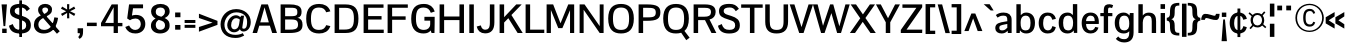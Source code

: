 SplineFontDB: 3.0
FontName: Pontano-Bold
FullName: Pontano Bold
FamilyName: Pontano
Weight: Bold
Copyright: Digitized data Copyright (c) 2011-2013, vernon adams.
Version: 2.0
ItalicAngle: 0
UnderlinePosition: 0
UnderlineWidth: 0
Ascent: 1638
Descent: 410
UFOAscent: 1474
UFODescent: -410
LayerCount: 2
Layer: 0 0 "Back"  1
Layer: 1 0 "Fore"  0
OS2Version: 0
OS2_WeightWidthSlopeOnly: 0
OS2_UseTypoMetrics: 0
CreationTime: 1388510990
ModificationTime: 1388511343
PfmFamily: 0
TTFWeight: 700
TTFWidth: 5
LineGap: 0
VLineGap: 0
OS2TypoAscent: 2120
OS2TypoAOffset: 0
OS2TypoDescent: -703
OS2TypoDOffset: 0
OS2TypoLinegap: 0
OS2WinAscent: 2120
OS2WinAOffset: 0
OS2WinDescent: 703
OS2WinDOffset: 0
HheadAscent: 0
HheadAOffset: 1
HheadDescent: 0
HheadDOffset: 1
OS2Vendor: 'NeWT'
Lookup: 258 0 0 "'kern' Horizontal Kerning in Latin lookup 0"  {"'kern' Horizontal Kerning in Latin lookup 0 subtable"  } ['kern' ('latn' <'dflt' > ) ]
DEI: 91125
LangName: 1033 "" "" "" "" "" "Version 2.0" "" "Pontano is a trademark of Vernon Adams and may be registered in certain jurisdictions." "newtypography" "Vernon Adams" "" "newtypography.co.uk" "newtypography.co.uk" "Copyright (c) 2013.+AAoACgAA-This Font Software is licensed under the SIL Open Font License, Version 1.1.+AAoA-This license is copied below, and is also available with a FAQ at:+AAoA-http://scripts.sil.org/OFL+AAoA" "http://scripts.sil.org/OFL" "" "" "" "Pontano-Light" 
PickledData: "(dp1
S'com.typemytype.robofont.foreground.layerStrokeColor'
p2
(S'0.5'
S'0'
S'0.5'
S'0.7'
tp3
sS'com.typemytype.robofont.guides'
p4
((dp5
S'angle'
p6
S'0'
sS'name'
p7
NsS'magnetic'
p8
S'5'
sS'isGlobal'
p9
S'1'
sS'y'
S'1474'
p10
sS'x'
S'124'
p11
s(dp12
g6
S'0'
sg7
Nsg8
S'5'
sg9
S'1'
sS'y'
S'-24'
p13
sS'x'
S'516'
p14
s(dp15
g6
S'0'
sg7
Nsg8
S'5'
sg9
S'1'
sS'y'
S'78'
p16
sS'x'
S'311'
p17
s(dp18
g6
S'0'
sg7
Nsg8
S'5'
sg9
S'1'
sS'y'
S'942'
p19
sS'x'
S'298'
p20
s(dp21
g6
S'0'
sg7
Nsg8
S'5'
sg9
S'1'
sS'y'
S'1044'
p22
sS'x'
S'284'
p23
stp24
sS'com.schriftgestaltung.fontMasterID'
p25
S'E322F6D1-BA90-436B-BB35-51D9BD3EA9D1'
p26
sS'GSDimensionPlugin.Dimensions'
p27
(dp28
S'E322F6D1-BA90-436B-BB35-51D9BD3EA9D1'
p29
(dp30
ssS'com.superpolator.editor.generateInfo'
p31
S'Generated with LTR Superpolator version 131028_2106_developer_'
p32
sS'com.typemytype.robofont.b.layerStrokeColor'
p33
(S'1'
S'0.75'
S'0'
S'0.7'
tp34
sS'com.schriftgestaltung.useNiceNames'
p35
I00
sS'com.typemytype.robofont.layerOrder'
p36
(S'b'
tp37
sS'com.typemytype.robofont.segmentType'
p38
S'curve'
p39
sS'com.typemytype.robofont.sort'
p40
((dp41
S'allowPseudoUnicode'
p42
S'1'
sS'type'
p43
S'cannedDesign'
p44
stp45
sS'com.schriftgestaltung.weightValue'
p46
F400
sS'public.glyphOrder'
p47
(S'space'
S'A'
S'Agrave'
S'Aacute'
S'Acircumflex'
S'Atilde'
S'Adieresis'
S'Aring'
S'Amacron'
S'Abreve'
S'Aogonek'
S'uni0200'
S'uni0202'
S'B'
S'C'
S'Ccedilla'
S'Cacute'
S'Ccircumflex'
S'Cdotaccent'
S'Ccaron'
S'D'
S'Dcaron'
S'E'
S'Egrave'
S'Eacute'
S'Ecircumflex'
S'Edieresis'
S'Emacron'
S'Eogonek'
S'Ecaron'
S'uni0204'
S'uni0206'
S'F'
S'G'
S'Gcircumflex'
S'Gbreve'
S'Gdotaccent'
S'Gcommaaccent'
S'uni01F4'
S'H'
S'I'
S'Igrave'
S'Iacute'
S'Icircumflex'
S'Idieresis'
S'Itilde'
S'Imacron'
S'Ibreve'
S'Iogonek'
S'uni0208'
S'uni020A'
S'J'
S'Jcircumflex'
S'K'
S'Kcommaaccent'
S'L'
S'Lacute'
S'Lcommaaccent'
S'Lcaron'
S'M'
S'N'
S'Ntilde'
S'Nacute'
S'Ncommaaccent'
S'Ncaron'
S'O'
S'Ograve'
S'Oacute'
S'Ocircumflex'
S'Otilde'
S'Odieresis'
S'Omacron'
S'Obreve'
S'Ohungarumlaut'
S'uni020C'
S'uni020E'
S'P'
S'Q'
S'R'
S'Racute'
S'Rcommaaccent'
S'Rcaron'
S'S'
S'Sacute'
S'Scircumflex'
S'Scedilla'
S'Scaron'
S'Scommaaccent'
S'T'
S'Tcaron'
S'uni021A'
S'U'
S'Ugrave'
S'Uacute'
S'Ucircumflex'
S'Udieresis'
S'Umacron'
S'Ubreve'
S'Uring'
S'Uhungarumlaut'
S'Uogonek'
S'V'
S'W'
S'X'
S'Y'
S'Yacute'
S'Ydieresis'
S'Z'
S'Zacute'
S'Zdotaccent'
S'Zcaron'
S'AE'
S'Eth'
S'Oslash'
S'Thorn'
S'Dcroat'
S'Hbar'
S'IJ'
S'Ldot'
S'Lslash'
S'OE'
S'uni01C4'
S'uni01C7'
S'uni01CA'
S'uni01F1'
S'uni00B5'
S'a'
S'agrave'
S'aacute'
S'acircumflex'
S'atilde'
S'adieresis'
S'aring'
S'amacron'
S'abreve'
S'aogonek'
S'uni0201'
S'uni0203'
S'b'
S'c'
S'ccedilla'
S'cacute'
S'ccircumflex'
S'cdotaccent'
S'ccaron'
S'd'
S'dcaron'
S'e'
S'egrave'
S'eacute'
S'ecircumflex'
S'edieresis'
S'emacron'
S'eogonek'
S'ecaron'
S'uni0205'
S'uni0207'
S'f'
S'g'
S'gcircumflex'
S'gbreve'
S'gdotaccent'
S'gcommaaccent'
S'uni01F5'
S'h'
S'hcircumflex'
S'i'
S'igrave'
S'iacute'
S'icircumflex'
S'idieresis'
S'itilde'
S'imacron'
S'ibreve'
S'iogonek'
S'uni0209'
S'uni020B'
S'j'
S'jcircumflex'
S'k'
S'kcommaaccent'
S'l'
S'lacute'
S'lcommaaccent'
S'lcaron'
S'm'
S'n'
S'ntilde'
S'nacute'
S'ncommaaccent'
S'ncaron'
S'o'
S'ograve'
S'oacute'
S'ocircumflex'
S'otilde'
S'odieresis'
S'omacron'
S'obreve'
S'ohungarumlaut'
S'uni020D'
S'uni020F'
S'p'
S'q'
S'r'
S'racute'
S'rcommaaccent'
S'rcaron'
S's'
S'sacute'
S'scircumflex'
S'scedilla'
S'scaron'
S'scommaaccent'
S't'
S'tcaron'
S'uni021B'
S'u'
S'ugrave'
S'uacute'
S'ucircumflex'
S'udieresis'
S'umacron'
S'ubreve'
S'uring'
S'uhungarumlaut'
S'uogonek'
S'v'
S'w'
S'x'
S'y'
S'yacute'
S'ydieresis'
S'z'
S'zacute'
S'zdotaccent'
S'zcaron'
S'ordfeminine'
S'ordmasculine'
S'germandbls'
S'ae'
S'eth'
S'oslash'
S'thorn'
S'dcroat'
S'hbar'
S'dotlessi'
S'ij'
S'kgreenlandic'
S'ldot'
S'lslash'
S'oe'
S'uni0237'
S'mu'
S'uni01C5'
S'uni01C8'
S'uni01CB'
S'Dz'
S'uni0307'
S'zero'
S'one'
S'two'
S'three'
S'four'
S'five'
S'six'
S'seven'
S'eight'
S'nine'
S'onequarter'
S'onehalf'
S'threequarters'
S'underscore'
S'hyphen'
S'endash'
S'emdash'
S'parenleft'
S'parenright'
S'bracketleft'
S'bracketright'
S'braceleft'
S'braceright'
S'numbersign'
S'percent'
S'quotesingle'
S'quotedbl'
S'quoteleft'
S'quoteright'
S'quotedblleft'
S'quotedblright'
S'quotesinglbase'
S'quotedblbase'
S'guilsinglleft'
S'guilsinglright'
S'guillemotleft'
S'guillemotright'
S'asterisk'
S'period'
S'comma'
S'colon'
S'semicolon'
S'exclam'
S'exclamdown'
S'question'
S'questiondown'
S'slash'
S'backslash'
S'bar'
S'brokenbar'
S'at'
S'ampersand'
S'section'
S'paragraph'
S'periodcentered'
S'plus'
S'minus'
S'plusminus'
S'divide'
S'multiply'
S'equal'
S'less'
S'greater'
S'logicalnot'
S'dollar'
S'cent'
S'sterling'
S'currency'
S'yen'
S'asciicircum'
S'asciitilde'
S'acute'
S'grave'
S'hungarumlaut'
S'circumflex'
S'caron'
S'breve'
S'tilde'
S'macron'
S'dieresis'
S'dotaccent'
S'ring'
S'cedilla'
S'ogonek'
S'copyright'
S'registered'
S'trademark'
S'degree'
S'CR'
S'uniFB01'
S'uniFB02'
S'lc_ascender_stem'
S'lc_ascender_stem_2'
S'lc_ascender_stem_3'
S'lc_curved_stem'
S'lc_main_stem'
S'.notdef'
S'Edotaccent'
S'Idotaccent'
S'Eng'
S'Tbar'
S'Tcedilla'
S'Tcommaaccent'
S'Wacute'
S'Wcircumflex'
S'Wdieresis'
S'Wgrave'
S'Ycircumflex'
S'Ygrave'
S'edotaccent'
S'idotaccent'
S'dotlessj'
S'eng'
S'tbar'
S'tcedilla'
S'tcommaaccent'
S'wacute'
S'wcircumflex'
S'wdieresis'
S'wgrave'
S'ycircumflex'
S'ygrave'
S'fraction'
S'bullet'
S'ellipsis'
S'approxequal'
S'emptyset'
S'greaterequal'
S'infinity'
S'integral'
S'lessequal'
S'notequal'
S'partialdiff'
S'perthousand'
S'product'
S'radical'
S'summation'
S'lozenge'
S'dagger'
S'daggerdbl'
S'lc_descender_stem'
S'lc_descender_stem_2'
S'newGlyph'
S'uc_main_stem'
S'AEacute'
S'uni01E2'
S'Ebreve'
S'Gcaron'
S'Hcircumflex'
S'Oslashacute'
S'Utilde'
S'uni01CD'
S'uni01CF'
S'uni01D1'
S'uni01D3'
S'uni01E8'
S'uni01EA'
S'uni01F2'
S'uni01F8'
S'uni01c7'
S'uni01c8'
S'uni01ca'
S'uni01cb'
S'uni0210'
S'uni0212'
S'uni0214'
S'uni0216'
S'uni021E'
S'uni0226'
S'uni0228'
S'uni0232'
S'uni1E02'
S'uni1E0A'
S'uni1E1E'
S'uni1E40'
S'uni1E56'
S'uni1E60'
S'uni1E6A'
S'uni1EBC'
S'uni1EF8'
S'aeacute'
S'ebreve'
S'gcaron'
S'idblgrave'
S'iinvertedbreve'
S'napostrophe'
S'oslashacute'
S'uni01C6'
S'uni01C9'
S'uni01CC'
S'uni01CE'
S'uni01D0'
S'uni01D2'
S'uni01D4'
S'uni01E9'
S'uni01EB'
S'uni01F0'
S'uni01F3'
S'uni01F9'
S'uni0211'
S'uni0213'
S'uni0215'
S'uni0217'
S'uni021F'
S'uni0227'
S'uni0229'
S'uni0233'
S'uni1E03'
S'uni1E0B'
S'uni1E1F'
S'uni1E41'
S'uni1E57'
S'uni1E61'
S'uni1E6B'
S'uni1EBD'
S'uni1EF9'
S'utilde'
S'fi'
S'fl'
S'uniFB00'
S'uniFB03'
S'uniFB04'
S'Delta'
S'pi'
S'uni022E'
S'uni022F'
S'onesuperior'
S'twosuperior'
S'threesuperior'
S'foursuperior'
S'uni00AD'
S'uni00A0'
S'uni000D'
S'florin'
S'Euro'
S'uni2126'
S'uni2206'
S'uni2215'
S'uni2219'
S'estimated'
S'uni2113'
S'caron.alt'
S'breveinvertedcomb'
S'commaaccent'
S'commaturnedabovecomb'
S'dblgravecmb'
S'apostrophemod'
S'uni02C9'
S'NULL'
S'ff'
S'ffi'
S'ffl'
S'fj'
S'foundryicon'
S'middot'
S'slashbar'
S'AEmacron'
S'aemacron'
S'Sigma'
S'Omega'
S'dotaccentcmb'
S'uni0002'
S'uni0009'
S'uni000A'
tp48
sS'com.schriftgestaltung.fontMaster.userData'
p49
(dp50
S'GSOffsetHorizontal'
p51
F-6
sS'GSOffsetVertical'
p52
F-4
ss."
Encoding: Custom
UnicodeInterp: none
NameList: AGL For New Fonts
DisplaySize: -48
AntiAlias: 1
FitToEm: 1
WinInfo: 120 30 13
AnchorClass2: "caron.alt" "bot" "ogonek" "top" 
BeginChars: 590 512

StartChar: .notdef
Encoding: 256 -1 0
Width: 1024
VWidth: 0
Flags: W
LayerCount: 2
Fore
SplineSet
204 102 m 257
 204 990 l 257
 820 990 l 257
 820 102 l 257
 204 102 l 257
102 0 m 257
 922 0 l 257
 922 1092 l 257
 102 1092 l 257
 102 0 l 257
EndSplineSet
EndChar

StartChar: A
Encoding: 65 65 1
Width: 1306
VWidth: 0
Flags: W
PickledData: "(dp1
S'com.typemytype.robofont.layerData'
p2
(dp3
s."
AnchorPoint: "ogonek" 1150 0 basechar 0
AnchorPoint: "top" 654 1464 basechar 0
LayerCount: 2
Fore
SplineSet
28 0 m 257
 259 0 l 257
 373 376 l 257
 914 376 l 257
 1035 0 l 257
 1278 0 l 257
 816 1464 l 257
 480 1464 l 257
 28 0 l 257
423 545 m 257
 643 1313 l 257
 862 545 l 257
 423 545 l 257
EndSplineSet
EndChar

StartChar: AE
Encoding: 257 198 2
Width: 2030
VWidth: 0
Flags: W
PickledData: "(dp1
S'b'
(dp2
sS'anchors'
p3
(tsS'lib'
p4
(dp5
sS'unicodes'
p6
(tsS'width'
p7
S'2030'
p8
sS'contours'
p9
(tsS'components'
p10
(tsS'com.typemytype.robofont.layerData'
p11
(dp12
sS'name'
p13
S'AE'
p14
s."
AnchorPoint: "top" 1466 1464 basechar 0
LayerCount: 2
Fore
SplineSet
-49 0 m 257
 203 0 l 257
 416 365 l 257
 974 365 l 257
 974 0 l 257
 2015 0 l 257
 2015 176 l 257
 1203 176 l 257
 1203 692 l 257
 1842 692 l 257
 1843 873 l 257
 1203 873 l 257
 1203 1288 l 257
 2005 1288 l 257
 2005 1464 l 257
 809 1464 l 257
 -49 0 l 257
510 536 m 257
 974 1374 l 257
 974 536 l 257
 510 536 l 257
EndSplineSet
EndChar

StartChar: AEacute
Encoding: 258 508 3
Width: 2030
VWidth: 0
Flags: W
LayerCount: 2
Fore
Refer: 2 198 N 1 0 0 1 0 0 2
Refer: 141 180 N 1 0 0 1 1386 441 2
EndChar

StartChar: AEmacron
Encoding: 259 482 4
Width: 2030
VWidth: 0
Flags: W
LayerCount: 2
Fore
Refer: 280 175 N 1 0 0 1 1102 441 2
Refer: 2 198 N 1 0 0 1 0 0 2
EndChar

StartChar: Aacute
Encoding: 193 193 5
Width: 1306
VWidth: 0
Flags: W
PickledData: "(dp1
S'com.typemytype.robofont.layerData'
p2
(dp3
s."
LayerCount: 2
Fore
Refer: 141 180 N 1 0 0 1 573 441 2
Refer: 1 65 N 1 0 0 1 0 0 2
EndChar

StartChar: Abreve
Encoding: 260 258 6
Width: 1306
VWidth: 0
Flags: W
PickledData: "(dp1
S'com.typemytype.robofont.layerData'
p2
(dp3
s."
LayerCount: 2
Fore
Refer: 165 728 N 1 0 0 1 234 441 2
Refer: 1 65 N 1 0 0 1 0 0 2
EndChar

StartChar: Acircumflex
Encoding: 194 194 7
Width: 1306
VWidth: 0
Flags: W
PickledData: "(dp1
S'com.typemytype.robofont.layerData'
p2
(dp3
s."
LayerCount: 2
Fore
Refer: 179 710 N 1 0 0 1 212 441 2
Refer: 1 65 N 1 0 0 1 0 0 2
EndChar

StartChar: Adieresis
Encoding: 196 196 8
Width: 1306
VWidth: 0
Flags: W
PickledData: "(dp1
S'com.typemytype.robofont.layerData'
p2
(dp3
s."
LayerCount: 2
Fore
Refer: 193 168 N 1 0 0 1 234 441 2
Refer: 1 65 N 1 0 0 1 0 0 2
EndChar

StartChar: Agrave
Encoding: 192 192 9
Width: 1306
VWidth: 0
Flags: W
PickledData: "(dp1
S'com.typemytype.robofont.layerData'
p2
(dp3
s."
LayerCount: 2
Fore
Refer: 237 96 N 1 0 0 1 234 441 2
Refer: 1 65 N 1 0 0 1 0 0 2
EndChar

StartChar: Amacron
Encoding: 261 256 10
Width: 1306
VWidth: 0
Flags: W
PickledData: "(dp1
S'com.typemytype.robofont.layerData'
p2
(dp3
s."
LayerCount: 2
Fore
Refer: 280 175 N 1 0 0 1 289 441 2
Refer: 1 65 N 1 0 0 1 0 0 2
EndChar

StartChar: Aogonek
Encoding: 262 260 11
Width: 1306
VWidth: 0
Flags: W
PickledData: "(dp1
S'com.typemytype.robofont.layerData'
p2
(dp3
s."
LayerCount: 2
Fore
Refer: 301 731 N 1 0 0 1 844 0 2
Refer: 1 65 N 1 0 0 1 0 0 2
EndChar

StartChar: Aring
Encoding: 263 197 12
Width: 1306
VWidth: 0
Flags: W
PickledData: "(dp1
S'com.typemytype.robofont.layerData'
p2
(dp3
s."
LayerCount: 2
Fore
Refer: 344 730 N 1 0 0 1 308 441 2
Refer: 1 65 N 1 0 0 1 0 0 2
EndChar

StartChar: Atilde
Encoding: 264 195 13
Width: 1306
VWidth: 0
Flags: W
PickledData: "(dp1
S'com.typemytype.robofont.layerData'
p2
(dp3
s."
LayerCount: 2
Fore
Refer: 369 732 N 1 0 0 1 235 441 2
Refer: 1 65 N 1 0 0 1 0 0 2
EndChar

StartChar: B
Encoding: 66 66 14
Width: 1335
VWidth: 0
Flags: W
PickledData: "(dp1
S'com.typemytype.robofont.layerData'
p2
(dp3
s."
AnchorPoint: "top" 708 1464 basechar 0
LayerCount: 2
Fore
SplineSet
134 0 m 257
 560 0 l 258
 1018 0 1256 85 1256 413 c 256
 1256 601 1201 744 990 777 c 257
 1181 813 1208 951 1207 1110 c 256
 1206 1417 898 1464 596 1464 c 258
 134 1464 l 257
 134 0 l 257
365 172 m 257
 365 692 l 257
 639 692 l 258
 905 692 1026 665 1026 420 c 256
 1026 174 803 172 582 172 c 258
 365 172 l 257
365 860 m 257
 365 1292 l 257
 603 1292 l 258
 838 1292 975 1298 988 1116 c 256
 1002 911 957 860 650 860 c 258
 365 860 l 257
EndSplineSet
EndChar

StartChar: C
Encoding: 67 67 15
Width: 1414
VWidth: 0
Flags: W
PickledData: "(dp1
S'com.typemytype.robofont.layerData'
p2
(dp3
s."
AnchorPoint: "bot" 736 0 basechar 0
AnchorPoint: "top" 778 1464 basechar 0
LayerCount: 2
Fore
SplineSet
779 -24 m 256
 1037 -24 1255 76 1351 354 c 257
 1137 403 l 257
 1079 258 991 159 769 159 c 256
 462 159 357 337 357 734 c 256
 357 1131 462 1304 769 1304 c 256
 991 1304 1079 1205 1137 1061 c 257
 1351 1110 l 257
 1255 1388 1037 1488 779 1488 c 256
 351 1488 113 1265 113 734 c 256
 113 203 351 -24 779 -24 c 256
EndSplineSet
EndChar

StartChar: CR
Encoding: -1 13 16
Width: 1069
VWidth: 0
Flags: W
LayerCount: 2
EndChar

StartChar: Cacute
Encoding: 265 262 17
Width: 1414
VWidth: 0
Flags: W
PickledData: "(dp1
S'com.typemytype.robofont.layerData'
p2
(dp3
s."
LayerCount: 2
Fore
Refer: 15 67 N 1 0 0 1 0 0 2
Refer: 141 180 N 1 0 0 1 697 441 2
EndChar

StartChar: Ccaron
Encoding: 266 268 18
Width: 1414
VWidth: 0
Flags: W
PickledData: "(dp1
S'com.typemytype.robofont.layerData'
p2
(dp3
s."
LayerCount: 2
Fore
Refer: 15 67 N 1 0 0 1 0 0 2
Refer: 171 711 N 1 0 0 1 341 441 2
EndChar

StartChar: Ccedilla
Encoding: 199 199 19
Width: 1350
VWidth: 0
Flags: W
PickledData: "(dp1
S'com.typemytype.robofont.layerData'
p2
(dp3
s."
LayerCount: 2
Fore
Refer: 177 184 N 1 0 0 1 444 -2 2
Refer: 15 67 N 1 0 0 1 0 0 2
EndChar

StartChar: Ccircumflex
Encoding: 198 264 20
Width: 1414
VWidth: 0
Flags: W
PickledData: "(dp1
S'com.typemytype.robofont.layerData'
p2
(dp3
s."
LayerCount: 2
Fore
Refer: 15 67 N 1 0 0 1 0 0 2
Refer: 179 710 N 1 0 0 1 336 441 2
EndChar

StartChar: Cdotaccent
Encoding: 197 266 21
Width: 1414
VWidth: 0
Flags: W
PickledData: "(dp1
S'com.typemytype.robofont.layerData'
p2
(dp3
s."
LayerCount: 2
Fore
Refer: 196 729 N 1 0 0 1 557 441 2
Refer: 15 67 N 1 0 0 1 0 0 2
EndChar

StartChar: D
Encoding: 68 68 22
Width: 1468
VWidth: 0
Flags: W
PickledData: "(dp1
S'com.typemytype.robofont.layerData'
p2
(dp3
s."
AnchorPoint: "top" 709 1464 basechar 0
LayerCount: 2
Fore
SplineSet
365 176 m 257
 365 1288 l 257
 686 1288 l 258
 1026 1288 1122 1126 1122 737 c 256
 1122 293 997 176 625 176 c 258
 365 176 l 257
134 0 m 257
 690 0 l 258
 1168 0 1354 215 1354 738 c 256
 1354 1280 1135 1464 688 1464 c 258
 134 1464 l 257
 134 0 l 257
EndSplineSet
EndChar

StartChar: Dcaron
Encoding: 267 270 23
Width: 1468
VWidth: 0
Flags: W
PickledData: "(dp1
S'com.typemytype.robofont.layerData'
p2
(dp3
s."
LayerCount: 2
Fore
Refer: 22 68 N 1 0 0 1 0 0 2
Refer: 171 711 N 1 0 0 1 273 441 2
EndChar

StartChar: Dcroat
Encoding: 268 272 24
Width: 1444
VWidth: 0
Flags: W
LayerCount: 2
Fore
Refer: 38 208 N 1 0 0 1 0 0 2
EndChar

StartChar: Delta
Encoding: 269 916 25
Width: 1332
VWidth: 0
Flags: W
LayerCount: 2
Fore
SplineSet
32 0 m 257
 1309 0 l 257
 765 1482 l 257
 567 1482 l 257
 32 0 l 257
226 151 m 257
 630 1307 l 257
 1040 151 l 257
 226 151 l 257
EndSplineSet
EndChar

StartChar: Dz
Encoding: 270 498 26
Width: 2346
VWidth: 0
Flags: W
LayerCount: 2
Fore
Refer: 22 68 N 1 0 0 1 0 0 2
Refer: 507 122 N 1 0 0 1 1468 0 2
EndChar

StartChar: E
Encoding: 69 69 27
Width: 1234
VWidth: 0
Flags: W
PickledData: "(dp1
S'b'
(dp2
sS'anchors'
p3
(tsS'lib'
p4
(dp5
sS'unicodes'
p6
(tsS'y'
S'112'
p7
sS'width'
p8
S'1202'
p9
sS'points'
p10
(dp11
sS'contours'
p12
(dp13
sS'components'
p14
(tsS'segmentType'
p15
S'line'
p16
sS'x'
S'1128'
p17
sS'com.typemytype.robofont.layerData'
p18
(dp19
sS'name'
p20
S'E'
s."
AnchorPoint: "top" 690 1464 basechar 0
LayerCount: 2
Fore
SplineSet
134 0 m 257
 1164 0 l 257
 1164 172 l 257
 365 172 l 257
 365 690 l 257
 1052 690 l 257
 1052 866 l 257
 365 866 l 257
 365 1292 l 257
 1153 1292 l 257
 1153 1464 l 257
 134 1464 l 257
 134 0 l 257
EndSplineSet
EndChar

StartChar: Eacute
Encoding: 201 201 28
Width: 1234
VWidth: 0
Flags: W
PickledData: "(dp1
S'com.typemytype.robofont.layerData'
p2
(dp3
s."
LayerCount: 2
Fore
Refer: 27 69 N 1 0 0 1 0 0 2
Refer: 141 180 N 1 0 0 1 609 441 2
EndChar

StartChar: Ebreve
Encoding: 271 276 29
Width: 1234
VWidth: 0
Flags: W
LayerCount: 2
Fore
Refer: 165 728 N 1 0 0 1 269 441 2
Refer: 27 69 N 1 0 0 1 0 0 2
EndChar

StartChar: Ecaron
Encoding: 272 282 30
Width: 1234
VWidth: 0
Flags: W
PickledData: "(dp1
S'com.typemytype.robofont.layerData'
p2
(dp3
s."
LayerCount: 2
Fore
Refer: 27 69 N 1 0 0 1 0 0 2
Refer: 171 711 N 1 0 0 1 254 441 2
EndChar

StartChar: Ecircumflex
Encoding: 202 202 31
Width: 1234
VWidth: 0
Flags: W
PickledData: "(dp1
S'com.typemytype.robofont.layerData'
p2
(dp3
s."
LayerCount: 2
Fore
Refer: 27 69 N 1 0 0 1 0 0 2
Refer: 179 710 N 1 0 0 1 248 441 2
EndChar

StartChar: Edieresis
Encoding: 203 203 32
Width: 1234
VWidth: 0
Flags: W
PickledData: "(dp1
S'com.typemytype.robofont.layerData'
p2
(dp3
s."
LayerCount: 2
Fore
Refer: 27 69 N 1 0 0 1 0 0 2
Refer: 193 168 N 1 0 0 1 270 441 2
EndChar

StartChar: Edotaccent
Encoding: 273 278 33
Width: 1234
VWidth: 0
Flags: W
LayerCount: 2
Fore
Refer: 196 729 N 1 0 0 1 469 441 2
Refer: 27 69 N 1 0 0 1 0 0 2
EndChar

StartChar: Egrave
Encoding: 200 200 34
Width: 1234
VWidth: 0
Flags: W
PickledData: "(dp1
S'com.typemytype.robofont.layerData'
p2
(dp3
s."
LayerCount: 2
Fore
Refer: 237 96 N 1 0 0 1 269 441 2
Refer: 27 69 N 1 0 0 1 0 0 2
EndChar

StartChar: Emacron
Encoding: 274 274 35
Width: 1234
VWidth: 0
Flags: W
PickledData: "(dp1
S'com.typemytype.robofont.layerData'
p2
(dp3
s."
LayerCount: 2
Fore
Refer: 280 175 N 1 0 0 1 325 441 2
Refer: 27 69 N 1 0 0 1 0 0 2
EndChar

StartChar: Eng
Encoding: 275 330 36
Width: 1496
VWidth: 0
Flags: W
LayerCount: 2
Fore
SplineSet
876 -465 m 257
 1160 -466 1362 -382 1362 -17 c 258
 1362 529 l 257
 1163 529 l 257
 1163 -12 l 258
 1163 -226 1086 -295 879 -299 c 257
 876 -465 l 257
EndSplineSet
Refer: 72 78 N 1 0 0 1 0 0 2
EndChar

StartChar: Eogonek
Encoding: 276 280 37
Width: 1143
VWidth: 0
Flags: W
PickledData: "(dp1
S'com.typemytype.robofont.layerData'
p2
(dp3
s."
LayerCount: 2
Fore
Refer: 27 69 N 1 0 0 1 0 0 2
Refer: 301 731 N 1 0 0 1 457 22 2
EndChar

StartChar: Eth
Encoding: 277 208 38
Width: 1444
VWidth: 0
Flags: W
PickledData: "(dp1
S'b'
(dp2
sS'anchors'
p3
(tsS'lib'
p4
(dp5
sS'unicodes'
p6
(tsS'width'
p7
S'1444'
p8
sS'contours'
p9
(tsS'components'
p10
(tsS'com.typemytype.robofont.layerData'
p11
(dp12
sS'name'
p13
S'Eth'
p14
s."
LayerCount: 2
Fore
SplineSet
0 678 m 257
 573 678 l 257
 573 811 l 257
 0 811 l 257
 0 678 l 257
EndSplineSet
Refer: 22 68 N 1 0 0 1 0 0 2
EndChar

StartChar: Euro
Encoding: 278 8364 39
Width: 1275
VWidth: 0
Flags: W
PickledData: "(dp1
S'b'
(dp2
sS'anchors'
p3
(tsS'lib'
p4
(dp5
sS'unicodes'
p6
(tsS'width'
p7
S'1275'
p8
sS'contours'
p9
(tsS'components'
p10
(tsS'com.typemytype.robofont.layerData'
p11
(dp12
sS'name'
p13
S'Euro'
p14
s."
LayerCount: 2
Fore
SplineSet
-56 521 m 257
 678 521 l 257
 678 672 l 257
 -56 672 l 257
 -56 521 l 257
-56 781 m 257
 678 781 l 257
 678 932 l 257
 -56 932 l 257
 -56 781 l 257
EndSplineSet
Refer: 15 67 N 1 0 0 1 0 0 2
EndChar

StartChar: F
Encoding: 70 70 40
Width: 1208
VWidth: 0
Flags: W
PickledData: "(dp1
S'b'
(dp2
sS'anchors'
p3
(tsS'lib'
p4
(dp5
sS'unicodes'
p6
(tsS'y'
S'1464'
p7
sS'width'
p8
S'1178.66666667'
p9
sS'points'
p10
(dp11
sS'contours'
p12
(dp13
sS'components'
p14
(tsS'segmentType'
p15
S'line'
p16
sS'x'
S'1117'
p17
sS'com.typemytype.robofont.layerData'
p18
(dp19
sS'name'
p20
S'F'
s."
AnchorPoint: "top" 697 1464 basechar 0
LayerCount: 2
Fore
SplineSet
134 0 m 257
 365 0 l 257
 365 677 l 257
 1056 677 l 257
 1056 853 l 257
 365 853 l 257
 365 1292 l 257
 1168 1292 l 257
 1168 1464 l 257
 134 1464 l 257
 134 0 l 257
EndSplineSet
Kerns2: 320 -140 "'kern' Horizontal Kerning in Latin lookup 0 subtable"  230 -26 "'kern' Horizontal Kerning in Latin lookup 0 subtable"  181 -180 "'kern' Horizontal Kerning in Latin lookup 0 subtable" 
EndChar

StartChar: G
Encoding: 71 71 41
Width: 1433
VWidth: 0
Flags: W
PickledData: "(dp1
S'com.typemytype.robofont.layerData'
p2
(dp3
s."
AnchorPoint: "bot" 752 0 basechar 0
AnchorPoint: "top" 765 1464 basechar 0
LayerCount: 2
Fore
SplineSet
749 -24 m 256
 933 -24 1048 44 1109 131 c 257
 1156 0 l 257
 1304 0 l 257
 1304 0 1314 428 1314 581 c 258
 1314 829 l 257
 789 829 l 257
 789 632 l 257
 1086 632 l 257
 1086 453 l 258
 1086 251 933 159 767 159 c 256
 497 159 357 316 357 721 c 256
 357 1149 455 1304 753 1304 c 256
 941 1304 1050 1220 1118 1035 c 257
 1319 1102 l 257
 1239 1343 1073 1488 760 1488 c 256
 357 1488 113 1291 113 722 c 256
 113 163 393 -24 749 -24 c 256
EndSplineSet
EndChar

StartChar: Gbreve
Encoding: 171 286 42
Width: 1433
VWidth: 0
Flags: W
PickledData: "(dp1
S'com.typemytype.robofont.layerData'
p2
(dp3
s."
LayerCount: 2
Fore
Refer: 165 728 N 1 0 0 1 345 441 2
Refer: 41 71 N 1 0 0 1 0 0 2
EndChar

StartChar: Gcaron
Encoding: 279 486 43
Width: 1433
VWidth: 0
Flags: W
LayerCount: 2
Fore
Refer: 41 71 N 1 0 0 1 0 0 2
Refer: 171 711 N 1 0 0 1 329 441 2
EndChar

StartChar: Gcircumflex
Encoding: 216 284 44
Width: 1433
VWidth: 0
Flags: W
PickledData: "(dp1
S'com.typemytype.robofont.layerData'
p2
(dp3
s."
LayerCount: 2
Fore
Refer: 41 71 N 1 0 0 1 0 0 2
Refer: 179 710 N 1 0 0 1 324 441 2
EndChar

StartChar: Gcommaaccent
Encoding: 280 290 45
Width: 1374
VWidth: 0
Flags: W
PickledData: "(dp1
S'com.typemytype.robofont.layerData'
p2
(dp3
s."
LayerCount: 2
Fore
Refer: 41 71 N 1 0 0 1 0 0 2
Refer: 182 806 N 1 0 0 1 481 -127 2
EndChar

StartChar: Gdotaccent
Encoding: 213 288 46
Width: 1433
VWidth: 0
Flags: W
PickledData: "(dp1
S'com.typemytype.robofont.layerData'
p2
(dp3
s."
LayerCount: 2
Fore
Refer: 196 729 N 1 0 0 1 544 441 2
Refer: 41 71 N 1 0 0 1 0 0 2
EndChar

StartChar: H
Encoding: 72 72 47
Width: 1514
VWidth: 0
Flags: W
PickledData: "(dp1
S'b'
(dp2
sS'anchors'
p3
(tsS'lib'
p4
(dp5
sS'unicodes'
p6
(tsS'y'
S'836'
p7
sS'width'
p8
S'1457'
p9
sS'points'
p10
(dp11
sS'contours'
p12
(dp13
sS'components'
p14
(tsS'segmentType'
p15
S'line'
p16
sS'x'
S'294'
p17
sS'com.typemytype.robofont.layerData'
p18
(dp19
sS'name'
p20
S'H'
s."
AnchorPoint: "top" 783 1464 basechar 0
LayerCount: 2
Fore
SplineSet
134 0 m 257
 365 0 l 257
 365 661 l 257
 1150 661 l 257
 1150 0 l 257
 1381 0 l 257
 1381 1464 l 257
 1150 1464 l 257
 1150 845 l 257
 365 845 l 257
 365 1464 l 257
 134 1464 l 257
 134 0 l 257
EndSplineSet
EndChar

StartChar: Hbar
Encoding: 161 294 48
Width: 1457
VWidth: 0
Flags: W
LayerCount: 2
Fore
SplineSet
48 1144 m 257
 1467 1144 l 257
 1467 1258 l 257
 48 1258 l 257
 48 1144 l 257
EndSplineSet
Refer: 47 72 N 1 0 0 1 0 0 2
EndChar

StartChar: Hcircumflex
Encoding: 166 292 49
Width: 1514
VWidth: 0
Flags: W
LayerCount: 2
Fore
Refer: 47 72 N 1 0 0 1 0 0 2
Refer: 179 710 N 1 0 0 1 342 441 2
EndChar

StartChar: I
Encoding: 73 73 50
Width: 464
VWidth: 0
Flags: W
AnchorPoint: "top" 247 1464 basechar 0
LayerCount: 2
Fore
SplineSet
119 0 m 257
 350 0 l 257
 350 1464 l 257
 119 1464 l 257
 119 0 l 257
EndSplineSet
EndChar

StartChar: IJ
Encoding: 281 306 51
Width: 1541
VWidth: 0
Flags: W
LayerCount: 2
Fore
Refer: 61 74 N 1 0 0 1 464 0 2
Refer: 50 73 N 1 0 0 1 0 0 2
EndChar

StartChar: Iacute
Encoding: 205 205 52
Width: 464
VWidth: 0
Flags: W
PickledData: "(dp1
S'com.typemytype.robofont.layerData'
p2
(dp3
s."
LayerCount: 2
Fore
Refer: 141 180 N 1 0 0 1 167 441 2
Refer: 50 73 N 1 0 0 1 0 0 2
EndChar

StartChar: Ibreve
Encoding: 282 300 53
Width: 464
VWidth: 0
Flags: W
PickledData: "(dp1
S'com.typemytype.robofont.layerData'
p2
(dp3
s."
LayerCount: 2
Fore
Refer: 165 728 N 1 0 0 1 -173 441 2
Refer: 50 73 N 1 0 0 1 0 0 2
EndChar

StartChar: Icircumflex
Encoding: 206 206 54
Width: 464
VWidth: 0
Flags: W
PickledData: "(dp1
S'com.typemytype.robofont.layerData'
p2
(dp3
s."
LayerCount: 2
Fore
Refer: 179 710 N 1 0 0 1 -194 441 2
Refer: 50 73 N 1 0 0 1 0 0 2
EndChar

StartChar: Idieresis
Encoding: 207 207 55
Width: 464
VWidth: 0
Flags: W
LayerCount: 2
Fore
Refer: 193 168 N 1 0 0 1 -172 441 2
Refer: 50 73 N 1 0 0 1 0 0 2
EndChar

StartChar: Idotaccent
Encoding: 169 304 56
Width: 464
VWidth: 0
Flags: W
LayerCount: 2
Fore
Refer: 196 729 N 1 0 0 1 26 441 2
Refer: 50 73 N 1 0 0 1 0 0 2
EndChar

StartChar: Igrave
Encoding: 204 204 57
Width: 464
VWidth: 0
Flags: W
LayerCount: 2
Fore
Refer: 237 96 N 1 0 0 1 -173 441 2
Refer: 50 73 N 1 0 0 1 0 0 2
EndChar

StartChar: Imacron
Encoding: 283 298 58
Width: 464
VWidth: 0
Flags: W
PickledData: "(dp1
S'com.typemytype.robofont.layerData'
p2
(dp3
s."
LayerCount: 2
Fore
Refer: 280 175 N 1 0 0 1 -117 441 2
Refer: 50 73 N 1 0 0 1 0 0 2
EndChar

StartChar: Iogonek
Encoding: 284 302 59
Width: 464
VWidth: 0
Flags: W
PickledData: "(dp1
S'com.typemytype.robofont.layerData'
p2
(dp3
s."
LayerCount: 2
Fore
Refer: 301 731 N 1 0 0 1 5 0 2
Refer: 50 73 N 1 0 0 1 0 0 2
EndChar

StartChar: Itilde
Encoding: 285 296 60
Width: 464
VWidth: 0
Flags: W
PickledData: "(dp1
S'com.typemytype.robofont.layerData'
p2
(dp3
s."
LayerCount: 2
Fore
Refer: 369 732 N 1 0 0 1 -172 441 2
Refer: 50 73 N 1 0 0 1 0 0 2
EndChar

StartChar: J
Encoding: 74 74 61
Width: 1077
VWidth: 0
Flags: W
AnchorPoint: "top" 826 1464 basechar 0
LayerCount: 2
Fore
SplineSet
465 -19 m 256
 782 -19 941 166 941 544 c 258
 941 1464 l 257
 710 1464 l 257
 710 541 l 258
 710 270 644 167 470 168 c 256
 383 168 284 219 246 390 c 257
 37 332 l 257
 80 115 234 -19 465 -19 c 256
EndSplineSet
EndChar

StartChar: Jcircumflex
Encoding: 172 308 62
Width: 1077
VWidth: 0
Flags: W
PickledData: "(dp1
S'com.typemytype.robofont.layerData'
p2
(dp3
s."
LayerCount: 2
Fore
Refer: 61 74 N 1 0 0 1 0 0 2
Refer: 179 710 N 1 0 0 1 385 441 2
EndChar

StartChar: K
Encoding: 75 75 63
Width: 1307
VWidth: 0
Flags: W
PickledData: "(dp1
S'b'
(dp2
sS'anchors'
p3
(tsS'lib'
p4
(dp5
sS'unicodes'
p6
(tsS'y'
S'1464'
p7
sS'width'
p8
S'1252'
p9
sS'points'
p10
(dp11
sS'contours'
p12
(dp13
sS'components'
p14
(tsS'segmentType'
p15
S'line'
p16
sS'x'
S'1003'
p17
sS'com.typemytype.robofont.layerData'
p18
(dp19
sS'name'
p20
S'K'
s."
AnchorPoint: "bot" 668 0 basechar 0
AnchorPoint: "top" 686 1464 basechar 0
LayerCount: 2
Fore
SplineSet
134 0 m 257
 365 0 l 257
 365 536 l 257
 580 759 l 257
 1056 0 l 257
 1317 0 l 257
 738 922 l 257
 1265 1464 l 257
 987 1464 l 257
 365 809 l 257
 365 1464 l 257
 134 1464 l 257
 134 0 l 257
EndSplineSet
EndChar

StartChar: Kcommaaccent
Encoding: 286 310 64
Width: 1252
VWidth: 0
Flags: W
PickledData: "(dp1
S'com.typemytype.robofont.layerData'
p2
(dp3
s."
LayerCount: 2
Fore
Refer: 63 75 N 1 0 0 1 0 0 2
Refer: 182 806 N 1 0 0 1 496 -102 2
EndChar

StartChar: L
Encoding: 76 76 65
Width: 1085
VWidth: 0
Flags: W
PickledData: "(dp1
S'b'
(dp2
sS'anchors'
p3
(tsS'lib'
p4
(dp5
sS'unicodes'
p6
(tsS'y'
S'112'
p7
sS'width'
p8
S'1020'
p9
sS'points'
p10
(dp11
sS'contours'
p12
(dp13
sS'components'
p14
(tsS'segmentType'
p15
S'line'
p16
sS'x'
S'1041'
p17
sS'com.typemytype.robofont.layerData'
p18
(dp19
sS'name'
p20
S'L'
s."
AnchorPoint: "bot" 621 0 basechar 0
AnchorPoint: "caron.alt" 562 1023 basechar 0
AnchorPoint: "top" 702 1474 basechar 0
LayerCount: 2
Fore
SplineSet
134 0 m 257
 1089 0 l 257
 1089 172 l 257
 365 172 l 257
 365 1464 l 257
 134 1464 l 257
 134 0 l 257
EndSplineSet
Kerns2: 335 -120 "'kern' Horizontal Kerning in Latin lookup 0 subtable"  333 -170 "'kern' Horizontal Kerning in Latin lookup 0 subtable" 
EndChar

StartChar: Lacute
Encoding: 287 313 66
Width: 1085
VWidth: 0
Flags: W
PickledData: "(dp1
S'com.typemytype.robofont.layerData'
p2
(dp3
s."
LayerCount: 2
Fore
Refer: 65 76 N 1 0 0 1 0 0 2
Refer: 141 180 N 1 0 0 1 621 451 2
EndChar

StartChar: Lcaron
Encoding: 288 317 67
Width: 1085
VWidth: 0
Flags: W
PickledData: "(dp1
S'com.typemytype.robofont.layerData'
p2
(dp3
s."
LayerCount: 2
Fore
Refer: 65 76 N 1 0 0 1 0 0 2
Refer: 172 -1 N 1 0 0 1 299 -59 2
EndChar

StartChar: Lcommaaccent
Encoding: 289 315 68
Width: 1020
VWidth: 0
Flags: W
PickledData: "(dp1
S'com.typemytype.robofont.layerData'
p2
(dp3
s."
LayerCount: 2
Fore
Refer: 65 76 N 1 0 0 1 0 0 2
Refer: 182 806 N 1 0 0 1 395 -102 2
EndChar

StartChar: Ldot
Encoding: 290 319 69
Width: 1085
VWidth: 0
Flags: W
PickledData: "(dp1
S'com.typemytype.robofont.layerData'
p2
(dp3
s."
LayerCount: 2
Fore
Refer: 321 183 N 1 0 0 1 567 0 2
Refer: 65 76 N 1 0 0 1 0 0 2
EndChar

StartChar: Lslash
Encoding: 291 321 70
Width: 1055
VWidth: 0
Flags: W
PickledData: "(dp1
S'b'
(dp2
sS'anchors'
p3
(tsS'lib'
p4
(dp5
sS'unicodes'
p6
(tsS'width'
p7
S'1055'
p8
sS'contours'
p9
(tsS'components'
p10
(tsS'com.typemytype.robofont.layerData'
p11
(dp12
sS'name'
p13
S'Lslash'
p14
s."
LayerCount: 2
Fore
SplineSet
-33 573 m 257
 650 833 l 257
 650 1024 l 257
 -33 764 l 257
 -33 573 l 257
EndSplineSet
Refer: 65 76 N 1 0 0 1 0 0 2
EndChar

StartChar: M
Encoding: 77 77 71
Width: 1678
VWidth: 0
Flags: W
PickledData: "(dp1
S'com.typemytype.robofont.layerData'
p2
(dp3
s."
AnchorPoint: "top" 877 1464 basechar 0
LayerCount: 2
Fore
SplineSet
134 0 m 257
 353 0 l 257
 353 1179 l 257
 731 250 l 257
 941 250 l 257
 1333 1168 l 257
 1333 0 l 257
 1545 0 l 257
 1545 1464 l 257
 1242 1464 l 257
 845 497 l 257
 469 1464 l 257
 134 1464 l 257
 134 0 l 257
EndSplineSet
EndChar

StartChar: N
Encoding: 78 78 72
Width: 1496
VWidth: 0
Flags: W
PickledData: "(dp1
S'com.typemytype.robofont.layerData'
p2
(dp3
s."
AnchorPoint: "bot" 710 0 basechar 0
AnchorPoint: "top" 764 1463 basechar 0
LayerCount: 2
Fore
SplineSet
134 0 m 257
 340 0 l 257
 340 1191 l 257
 1162 0 l 257
 1362 0 l 257
 1362 1464 l 257
 1163 1464 l 257
 1163 352 l 257
 386 1464 l 257
 134 1464 l 257
 134 0 l 257
EndSplineSet
EndChar

StartChar: NULL
Encoding: 292 -1 73
Width: 600
VWidth: 0
Flags: W
LayerCount: 2
EndChar

StartChar: Nacute
Encoding: 293 323 74
Width: 1496
VWidth: 0
Flags: W
PickledData: "(dp1
S'com.typemytype.robofont.layerData'
p2
(dp3
s."
LayerCount: 2
Fore
Refer: 72 78 N 1 0 0 1 0 0 2
Refer: 141 180 N 1 0 0 1 683 440 2
EndChar

StartChar: Ncaron
Encoding: 294 327 75
Width: 1496
VWidth: 0
Flags: W
PickledData: "(dp1
S'com.typemytype.robofont.layerData'
p2
(dp3
s."
LayerCount: 2
Fore
Refer: 72 78 N 1 0 0 1 0 0 2
Refer: 171 711 N 1 0 0 1 328 440 2
EndChar

StartChar: Ncommaaccent
Encoding: 295 325 76
Width: 1497
VWidth: 0
Flags: W
LayerCount: 2
Fore
Refer: 72 78 N 1 0 0 1 0 0 2
Refer: 182 806 N 1 0 0 1 483 15 2
EndChar

StartChar: Ntilde
Encoding: 209 209 77
Width: 1496
VWidth: 0
Flags: W
PickledData: "(dp1
S'com.typemytype.robofont.layerData'
p2
(dp3
s."
LayerCount: 2
Fore
Refer: 369 732 N 1 0 0 1 345 440 2
Refer: 72 78 N 1 0 0 1 0 0 2
EndChar

StartChar: O
Encoding: 79 79 78
Width: 1540
VWidth: 0
Flags: W
PickledData: "(dp1
S'angle'
p2
S'90'
p3
sS'com.typemytype.robofont.guides'
p4
(dp5
sS'com.typemytype.robofont.layerData'
p6
(dp7
sS'magnetic'
p8
S'5'
sS'y'
S'1471'
p9
sS'x'
S'723'
p10
s."
AnchorPoint: "ogonek" 829 0 basechar 0
AnchorPoint: "top" 764 1464 basechar 0
LayerCount: 2
Fore
SplineSet
768 159 m 256
 457 159 357 345 357 740 c 256
 357 1088 442 1304 768 1304 c 256
 1096 1304 1183 1090 1183 739 c 256
 1183 339 1086 159 768 159 c 256
767 -24 m 256
 1170 -24 1426 182 1426 741 c 256
 1426 1293 1160 1488 768 1488 c 256
 378 1488 113 1294 113 740 c 256
 113 175 373 -24 767 -24 c 256
EndSplineSet
EndChar

StartChar: OE
Encoding: 296 338 79
Width: 2171
VWidth: 0
Flags: W
PickledData: "(dp1
S'b'
(dp2
sS'anchors'
p3
(tsS'lib'
p4
(dp5
sS'unicodes'
p6
(tsS'y'
S'1374'
p7
sS'width'
p8
S'2171'
p9
sS'points'
p10
(dp11
sS'contours'
p12
(dp13
sS'components'
p14
(tsS'segmentType'
p15
S'curve'
p16
sS'x'
S'368'
p17
sS'com.typemytype.robofont.layerData'
p18
(dp19
sS'name'
p20
S'OE'
p21
s."
LayerCount: 2
Fore
SplineSet
722 -25 m 256
 982 -25 1091 54 1164 157 c 257
 1164 0 l 257
 2121 0 l 257
 2121 174 l 257
 1395 174 l 257
 1395 690 l 257
 2019 690 l 257
 2019 866 l 257
 1395 866 l 257
 1395 1290 l 257
 2110 1290 l 257
 2110 1464 l 257
 1163 1464 l 257
 1163 1309 l 257
 1080 1423 945 1491 723 1491 c 256
 344 1491 97 1282 97 740 c 256
 97 186 339 -25 722 -25 c 256
723 161 m 256
 433 170 339 341 339 741 c 256
 339 1130 443 1297 722 1306 c 256
 1062 1317 1164 1149 1164 746 c 256
 1164 285 1046 151 723 161 c 256
EndSplineSet
EndChar

StartChar: Oacute
Encoding: 211 211 80
Width: 1540
VWidth: 0
Flags: W
PickledData: "(dp1
S'com.typemytype.robofont.layerData'
p2
(dp3
s."
LayerCount: 2
Fore
Refer: 78 79 N 1 0 0 1 0 0 2
Refer: 141 180 N 1 0 0 1 684 441 2
EndChar

StartChar: Obreve
Encoding: 297 334 81
Width: 1540
VWidth: 0
Flags: W
PickledData: "(dp1
S'com.typemytype.robofont.layerData'
p2
(dp3
s."
LayerCount: 2
Fore
Refer: 165 728 N 1 0 0 1 344 441 2
Refer: 78 79 N 1 0 0 1 0 0 2
EndChar

StartChar: Ocircumflex
Encoding: 212 212 82
Width: 1540
VWidth: 0
Flags: W
PickledData: "(dp1
S'com.typemytype.robofont.layerData'
p2
(dp3
s."
LayerCount: 2
Fore
Refer: 78 79 N 1 0 0 1 0 0 2
Refer: 179 710 N 1 0 0 1 323 441 2
EndChar

StartChar: Odieresis
Encoding: 214 214 83
Width: 1540
VWidth: 0
Flags: W
PickledData: "(dp1
S'com.typemytype.robofont.layerData'
p2
(dp3
s."
LayerCount: 2
Fore
Refer: 78 79 N 1 0 0 1 0 0 2
Refer: 193 168 N 1 0 0 1 345 441 2
EndChar

StartChar: Ograve
Encoding: 210 210 84
Width: 1540
VWidth: 0
Flags: W
PickledData: "(dp1
S'com.typemytype.robofont.layerData'
p2
(dp3
s."
LayerCount: 2
Fore
Refer: 237 96 N 1 0 0 1 344 441 2
Refer: 78 79 N 1 0 0 1 0 0 2
EndChar

StartChar: Ohungarumlaut
Encoding: 298 336 85
Width: 1540
VWidth: 0
Flags: W
PickledData: "(dp1
S'com.typemytype.robofont.layerData'
p2
(dp3
s."
LayerCount: 2
Fore
Refer: 78 79 N 1 0 0 1 0 0 2
Refer: 247 733 N 1 0 0 1 514 441 2
EndChar

StartChar: Omacron
Encoding: 299 332 86
Width: 1540
VWidth: 0
Flags: W
PickledData: "(dp1
S'com.typemytype.robofont.layerData'
p2
(dp3
s."
LayerCount: 2
Fore
Refer: 78 79 N 1 0 0 1 0 0 2
Refer: 280 175 N 1 0 0 1 400 441 2
EndChar

StartChar: Omega
Encoding: 300 937 87
Width: 1758
VWidth: 0
Flags: W
LayerCount: 2
Fore
SplineSet
103 0 m 257
 795 0 l 257
 795 130 l 257
 507 243 352 513 352 780 c 256
 352 1136 618 1307 879 1307 c 256
 1141 1307 1406 1136 1406 780 c 256
 1406 513 1251 243 963 130 c 257
 963 0 l 257
 1655 0 l 257
 1655 139 l 257
 1239 139 l 257
 1504 297 1629 545 1629 780 c 256
 1629 1256 1256 1491 879 1491 c 256
 502 1491 129 1256 129 780 c 256
 129 545 254 297 519 139 c 257
 103 139 l 257
 103 0 l 257
EndSplineSet
EndChar

StartChar: Oslash
Encoding: 301 216 88
Width: 1497
VWidth: 0
Flags: W
PickledData: "(dp1
S'b'
(dp2
sS'anchors'
p3
(tsS'lib'
p4
(dp5
sS'unicodes'
p6
(tsS'width'
p7
S'1497'
p8
sS'contours'
p9
(tsS'components'
p10
(tsS'com.typemytype.robofont.layerData'
p11
(dp12
sS'name'
p13
S'Oslash'
p14
s."
LayerCount: 2
Fore
SplineSet
368 -216 m 257
 1258 1603 l 257
 1126 1672 l 257
 235 -146 l 257
 368 -216 l 257
EndSplineSet
Refer: 78 79 N 1 0 0 1 0 0 2
EndChar

StartChar: Oslashacute
Encoding: 302 510 89
Width: 1497
VWidth: 0
Flags: W
LayerCount: 2
Fore
Refer: 141 180 N 1 0 0 1 684 441 2
Refer: 88 216 N 1 0 0 1 0 0 2
EndChar

StartChar: Otilde
Encoding: 303 213 90
Width: 1540
VWidth: 0
Flags: W
PickledData: "(dp1
S'com.typemytype.robofont.layerData'
p2
(dp3
s."
LayerCount: 2
Fore
Refer: 369 732 N 1 0 0 1 345 441 2
Refer: 78 79 N 1 0 0 1 0 0 2
EndChar

StartChar: P
Encoding: 80 80 91
Width: 1301
VWidth: 0
Flags: W
PickledData: "(dp1
S'com.typemytype.robofont.layerData'
p2
(dp3
s."
AnchorPoint: "top" 615 1464 basechar 0
LayerCount: 2
Fore
SplineSet
134 0 m 257
 365 0 l 257
 365 624 l 257
 550 624 l 258
 1062 624 1249 724 1249 1063 c 256
 1249 1360 1051 1464 575 1464 c 258
 134 1464 l 257
 134 0 l 257
365 801 m 257
 365 1290 l 257
 563 1290 l 258
 850 1290 1013 1280 1013 1055 c 256
 1013 833 891 801 583 801 c 258
 365 801 l 257
EndSplineSet
EndChar

StartChar: Q
Encoding: 81 81 92
Width: 1559
VWidth: 0
Flags: W
PickledData: "(dp1
S'b'
(dp2
sS'anchors'
p3
(tsS'lib'
p4
(dp5
sS'unicodes'
p6
(tsS'y'
S'1374'
p7
sS'width'
p8
S'1434'
p9
sS'points'
p10
(dp11
sS'contours'
p12
(dp13
sS'components'
p14
(tsS'segmentType'
p15
S'curve'
p16
sS'x'
S'1076'
p17
sS'com.typemytype.robofont.layerData'
p18
(dp19
sS'name'
p20
S'Q'
s."
AnchorPoint: "top" 764 1464 basechar 0
LayerCount: 2
Fore
SplineSet
1294 -367 m 257
 1465 -240 l 257
 1201 106 l 257
 1345 223 1426 426 1426 741 c 256
 1426 1293 1160 1488 768 1488 c 256
 378 1488 113 1294 113 740 c 256
 113 175 373 -24 767 -24 c 256
 865 -24 955 -11 1034 14 c 257
 1294 -367 l 257
768 159 m 256
 457 159 357 345 357 740 c 256
 357 1088 442 1304 768 1304 c 256
 1096 1304 1183 1090 1183 739 c 256
 1183 339 1086 159 768 159 c 256
EndSplineSet
EndChar

StartChar: R
Encoding: 82 82 93
Width: 1346
VWidth: 0
Flags: W
PickledData: "(dp1
S'com.typemytype.robofont.layerData'
p2
(dp3
s."
AnchorPoint: "bot" 668 0 basechar 0
AnchorPoint: "top" 649 1464 basechar 0
LayerCount: 2
Fore
SplineSet
134 0 m 257
 365 0 l 257
 365 660 l 257
 717 660 l 257
 1049 0 l 257
 1298 0 l 257
 948 692 l 257
 1142 732 1262 877 1262 1074 c 256
 1262 1336 1105 1464 718 1464 c 258
 134 1464 l 257
 134 0 l 257
365 834 m 257
 365 1290 l 257
 709 1290 l 258
 910 1290 1026 1250 1026 1072 c 256
 1026 881 891 834 677 834 c 258
 365 834 l 257
EndSplineSet
EndChar

StartChar: Racute
Encoding: 304 340 94
Width: 1346
VWidth: 0
Flags: W
PickledData: "(dp1
S'com.typemytype.robofont.layerData'
p2
(dp3
s."
LayerCount: 2
Fore
Refer: 93 82 N 1 0 0 1 0 0 2
Refer: 141 180 N 1 0 0 1 568 441 2
EndChar

StartChar: Rcaron
Encoding: 305 344 95
Width: 1346
VWidth: 0
Flags: W
PickledData: "(dp1
S'com.typemytype.robofont.layerData'
p2
(dp3
s."
LayerCount: 2
Fore
Refer: 93 82 N 1 0 0 1 0 0 2
Refer: 171 711 N 1 0 0 1 212 441 2
EndChar

StartChar: Rcommaaccent
Encoding: 306 342 96
Width: 1348
VWidth: 0
Flags: W
PickledData: "(dp1
S'com.typemytype.robofont.layerData'
p2
(dp3
s."
LayerCount: 2
Fore
Refer: 93 82 N 1 0 0 1 0 0 2
Refer: 182 806 N 1 0 0 1 433 15 2
EndChar

StartChar: S
Encoding: 83 83 97
Width: 1238
VWidth: 0
Flags: W
PickledData: "(dp1
S'b'
(dp2
sS'anchors'
p3
(tsS'lib'
p4
(dp5
sS'unicodes'
p6
(tsS'y'
S'1491'
p7
sS'width'
p8
S'1216'
p9
sS'points'
p10
(dp11
sS'contours'
p12
(dp13
sS'components'
p14
(tsS'segmentType'
p15
S'curve'
p16
sS'x'
S'372'
p17
sS'com.typemytype.robofont.layerData'
p18
(dp19
sS'name'
p20
S'S'
s."
AnchorPoint: "top" 621 1464 basechar 0
LayerCount: 2
Fore
SplineSet
621 -25 m 256
 986 -25 1170 117 1170 393 c 256
 1170 681 1003 784 735 872 c 256
 452 964 343 971 343 1139 c 256
 343 1247 442 1307 650 1307 c 256
 793 1307 877 1255 963 1117 c 257
 1122 1240 l 257
 995 1427 871 1491 624 1491 c 256
 270 1491 103 1364 103 1125 c 256
 103 848 292 785 574 694 c 256
 857 602 928 569 930 386 c 256
 931 243 842 161 641 161 c 256
 415 161 318 235 246 458 c 257
 51 373 l 257
 98 117 280 -25 621 -25 c 256
EndSplineSet
EndChar

StartChar: Sacute
Encoding: 307 346 98
Width: 1238
VWidth: 0
Flags: W
PickledData: "(dp1
S'com.typemytype.robofont.layerData'
p2
(dp3
s."
LayerCount: 2
Fore
Refer: 97 83 N 1 0 0 1 0 0 2
Refer: 141 180 N 1 0 0 1 540 441 2
EndChar

StartChar: Scaron
Encoding: 308 352 99
Width: 1238
VWidth: 0
Flags: W
PickledData: "(dp1
S'com.typemytype.robofont.layerData'
p2
(dp3
s."
LayerCount: 2
Fore
Refer: 97 83 N 1 0 0 1 0 0 2
Refer: 171 711 N 1 0 0 1 184 441 2
EndChar

StartChar: Scedilla
Encoding: 170 350 100
Width: 1238
VWidth: 0
Flags: W
PickledData: "(dp1
S'com.typemytype.robofont.layerData'
p2
(dp3
s."
LayerCount: 2
Fore
Refer: 177 184 N 1 0 0 1 374 0 2
Refer: 97 83 N 1 0 0 1 0 0 2
EndChar

StartChar: Scircumflex
Encoding: 222 348 101
Width: 1238
VWidth: 0
Flags: W
PickledData: "(dp1
S'com.typemytype.robofont.layerData'
p2
(dp3
s."
LayerCount: 2
Fore
Refer: 97 83 N 1 0 0 1 0 0 2
Refer: 179 710 N 1 0 0 1 179 441 2
EndChar

StartChar: Scommaaccent
Encoding: 309 536 102
Width: 1238
VWidth: 0
Flags: W
PickledData: "(dp1
S'com.typemytype.robofont.layerData'
p2
(dp3
s."
LayerCount: 2
Fore
Refer: 97 83 N 1 0 0 1 0 0 2
Refer: 182 806 N 1 0 0 1 399 12 2
EndChar

StartChar: Sigma
Encoding: 310 931 103
Width: 1309
VWidth: 0
Flags: W
LayerCount: 2
Fore
SplineSet
1193 0 m 257
 1193 201 l 257
 393 201 l 257
 840 673 l 257
 840 824 l 257
 424 1266 l 257
 1193 1266 l 257
 1193 1464 l 257
 126 1464 l 257
 126 1267 l 257
 614 722 l 257
 126 220 l 257
 126 0 l 257
 1193 0 l 257
EndSplineSet
EndChar

StartChar: T
Encoding: 84 84 104
Width: 1119
VWidth: 0
Flags: W
PickledData: "(dp1
S'b'
(dp2
sS'anchors'
p3
(tsS'lib'
p4
(dp5
sS'unicodes'
p6
(tsS'y'
S'1352'
p7
sS'width'
p8
S'1119'
p9
sS'points'
p10
(dp11
sS'contours'
p12
(dp13
sS'components'
p14
(tsS'segmentType'
p15
S'line'
p16
sS'x'
S'483'
p17
sS'com.typemytype.robofont.layerData'
p18
(dp19
sS'name'
p20
S'T'
s."
AnchorPoint: "bot" 578 0 basechar 0
AnchorPoint: "top" 587 1464 basechar 0
LayerCount: 2
Fore
SplineSet
457 0 m 257
 688 0 l 257
 688 1292 l 257
 1110 1292 l 257
 1110 1464 l 257
 9 1464 l 257
 9 1292 l 257
 457 1292 l 257
 457 0 l 257
EndSplineSet
EndChar

StartChar: Tbar
Encoding: 311 358 105
Width: 1119
VWidth: 0
Flags: W
AnchorPoint: "top" 587 1464 mark 0
LayerCount: 2
Fore
SplineSet
251 646 m 257
 885 646 l 257
 885 803 l 257
 251 803 l 257
 251 646 l 257
EndSplineSet
Refer: 104 84 N 1 0 0 1 0 0 2
EndChar

StartChar: Tcaron
Encoding: 312 356 106
Width: 1119
VWidth: 0
Flags: W
PickledData: "(dp1
S'com.typemytype.robofont.layerData'
p2
(dp3
s."
LayerCount: 2
Fore
Refer: 104 84 N 1 0 0 1 0 0 2
Refer: 171 711 N 1 0 0 1 151 441 2
EndChar

StartChar: Tcedilla
Encoding: 313 354 107
Width: 1119
VWidth: 0
Flags: W
LayerCount: 2
Fore
Refer: 177 184 N 1 0 0 1 330 0 2
Refer: 104 84 N 1 0 0 1 0 0 2
EndChar

StartChar: Tcommaaccent
Encoding: 314 538 108
Width: 1119
VWidth: 0
Flags: W
PickledData: "(dp1
S'com.typemytype.robofont.layerData'
p2
(dp3
s."
LayerCount: 2
Fore
Refer: 104 84 N 1 0 0 1 0 0 2
Refer: 182 806 N 1 0 0 1 349 0 2
EndChar

StartChar: Thorn
Encoding: 315 222 109
Width: 1261
VWidth: 0
Flags: W
PickledData: "(dp1
S'com.typemytype.robofont.layerData'
p2
(dp3
s."
LayerCount: 2
Fore
SplineSet
140 0 m 257
 388 0 l 257
 388 335 l 257
 518 335 l 258
 1050 335 1227 450 1227 781 c 256
 1227 1070 1055 1206 577 1206 c 258
 388 1206 l 257
 388 1464 l 257
 140 1464 l 257
 140 0 l 257
388 513 m 257
 388 1026 l 257
 554 1026 l 258
 861 1026 993 983 993 782 c 256
 993 543 862 513 574 513 c 258
 388 513 l 257
EndSplineSet
EndChar

StartChar: U
Encoding: 85 85 110
Width: 1399
VWidth: 0
Flags: W
PickledData: "(dp1
S'com.typemytype.robofont.layerData'
p2
(dp3
s."
AnchorPoint: "ogonek" 803 0 basechar 0
AnchorPoint: "top" 700 1464 basechar 0
LayerCount: 2
Fore
SplineSet
694 -24 m 256
 1082 -24 1284 162 1284 582 c 258
 1284 1464 l 257
 1053 1464 l 257
 1053 602 l 258
 1053 307 986 159 700 159 c 256
 412 159 346 313 346 602 c 258
 346 1464 l 257
 115 1464 l 257
 115 575 l 258
 115 152 321 -24 694 -24 c 256
EndSplineSet
EndChar

StartChar: Uacute
Encoding: 218 218 111
Width: 1399
VWidth: 0
Flags: W
PickledData: "(dp1
S'com.typemytype.robofont.layerData'
p2
(dp3
s."
LayerCount: 2
Fore
Refer: 110 85 N 1 0 0 1 0 0 2
Refer: 141 180 N 1 0 0 1 619 441 2
EndChar

StartChar: Ubreve
Encoding: 221 364 112
Width: 1399
VWidth: 0
Flags: W
PickledData: "(dp1
S'com.typemytype.robofont.layerData'
p2
(dp3
s."
LayerCount: 2
Fore
Refer: 165 728 N 1 0 0 1 280 441 2
Refer: 110 85 N 1 0 0 1 0 0 2
EndChar

StartChar: Ucircumflex
Encoding: 219 219 113
Width: 1399
VWidth: 0
Flags: W
PickledData: "(dp1
S'com.typemytype.robofont.layerData'
p2
(dp3
s."
LayerCount: 2
Fore
Refer: 110 85 N 1 0 0 1 0 0 2
Refer: 179 710 N 1 0 0 1 258 441 2
EndChar

StartChar: Udieresis
Encoding: 220 220 114
Width: 1399
VWidth: 0
Flags: W
PickledData: "(dp1
S'com.typemytype.robofont.layerData'
p2
(dp3
s."
LayerCount: 2
Fore
Refer: 110 85 N 1 0 0 1 0 0 2
Refer: 193 168 N 1 0 0 1 280 441 2
EndChar

StartChar: Ugrave
Encoding: 217 217 115
Width: 1399
VWidth: 0
Flags: W
PickledData: "(dp1
S'com.typemytype.robofont.layerData'
p2
(dp3
s."
LayerCount: 2
Fore
Refer: 237 96 N 1 0 0 1 280 441 2
Refer: 110 85 N 1 0 0 1 0 0 2
EndChar

StartChar: Uhungarumlaut
Encoding: 316 368 116
Width: 1399
VWidth: 0
Flags: W
PickledData: "(dp1
S'com.typemytype.robofont.layerData'
p2
(dp3
s."
LayerCount: 2
Fore
Refer: 247 733 N 1 0 0 1 449 441 2
Refer: 110 85 N 1 0 0 1 0 0 2
EndChar

StartChar: Umacron
Encoding: 317 362 117
Width: 1399
VWidth: 0
Flags: W
PickledData: "(dp1
S'com.typemytype.robofont.layerData'
p2
(dp3
s."
LayerCount: 2
Fore
Refer: 280 175 N 1 0 0 1 335 441 2
Refer: 110 85 N 1 0 0 1 0 0 2
EndChar

StartChar: Uogonek
Encoding: 318 370 118
Width: 1399
VWidth: 0
Flags: W
PickledData: "(dp1
S'com.typemytype.robofont.layerData'
p2
(dp3
s."
LayerCount: 2
Fore
Refer: 110 85 N 1 0 0 1 0 0 2
Refer: 301 731 N 1 0 0 1 497 0 2
EndChar

StartChar: Uring
Encoding: 319 366 119
Width: 1399
VWidth: 0
Flags: W
PickledData: "(dp1
S'com.typemytype.robofont.layerData'
p2
(dp3
s."
LayerCount: 2
Fore
Refer: 110 85 N 1 0 0 1 0 0 2
Refer: 344 730 N 1 0 0 1 354 441 2
EndChar

StartChar: Utilde
Encoding: 320 360 120
Width: 1399
VWidth: 0
Flags: W
LayerCount: 2
Fore
Refer: 369 732 N 1 0 0 1 281 441 2
Refer: 110 85 N 1 0 0 1 0 0 2
EndChar

StartChar: V
Encoding: 86 86 121
Width: 1164
VWidth: 0
Flags: W
PickledData: "(dp1
S'com.typemytype.robofont.layerData'
p2
(dp3
s."
LayerCount: 2
Fore
SplineSet
472 0 m 257
 694 0 l 257
 1179 1464 l 257
 951 1464 l 257
 589 301 l 257
 226 1464 l 257
 -14 1464 l 257
 472 0 l 257
EndSplineSet
EndChar

StartChar: W
Encoding: 87 87 122
Width: 1877
VWidth: 0
Flags: W
PickledData: "(dp1
S'b'
(dp2
sS'anchors'
p3
(tsS'lib'
p4
(dp5
sS'unicodes'
p6
(tsS'width'
p7
S'1797'
p8
sS'contours'
p9
(tsS'components'
p10
(tsS'com.typemytype.robofont.layerData'
p11
(dp12
sS'name'
p13
S'W'
s."
AnchorPoint: "top" 960 1464 basechar 0
LayerCount: 2
Fore
SplineSet
414 0 m 257
 592 0 l 257
 941 1019 l 257
 1236 0 l 257
 1434 0 l 257
 1880 1464 l 257
 1661 1464 l 257
 1349 341 l 257
 1038 1464 l 257
 876 1464 l 257
 513 369 l 257
 238 1464 l 257
 -3 1464 l 257
 414 0 l 257
EndSplineSet
EndChar

StartChar: Wacute
Encoding: 321 7810 123
Width: 1877
VWidth: 0
Flags: W
LayerCount: 2
Fore
Refer: 122 87 N 1 0 0 1 0 0 2
Refer: 141 180 N 1 0 0 1 880 441 2
EndChar

StartChar: Wcircumflex
Encoding: 322 372 124
Width: 1877
VWidth: 0
Flags: W
LayerCount: 2
Fore
Refer: 122 87 N 1 0 0 1 0 0 2
Refer: 179 710 N 1 0 0 1 519 441 2
EndChar

StartChar: Wdieresis
Encoding: 323 7812 125
Width: 1877
VWidth: 0
Flags: W
LayerCount: 2
Fore
Refer: 122 87 N 1 0 0 1 0 0 2
Refer: 193 168 N 1 0 0 1 541 441 2
EndChar

StartChar: Wgrave
Encoding: 324 7808 126
Width: 1877
VWidth: 0
Flags: W
LayerCount: 2
Fore
Refer: 237 96 N 1 0 0 1 540 441 2
Refer: 122 87 N 1 0 0 1 0 0 2
EndChar

StartChar: X
Encoding: 88 88 127
Width: 1315
VWidth: 0
Flags: W
PickledData: "(dp1
S'b'
(dp2
sS'anchors'
p3
(tsS'lib'
p4
(dp5
sS'unicodes'
p6
(tsS'y'
S'0'
sS'width'
p7
S'1245'
p8
sS'points'
p9
(dp10
sS'contours'
p11
(dp12
sS'components'
p13
(tsS'segmentType'
p14
S'line'
p15
sS'x'
S'1239'
p16
sS'com.typemytype.robofont.layerData'
p17
(dp18
sS'name'
p19
S'X'
s."
LayerCount: 2
Fore
SplineSet
-6 0 m 257
 257 0 l 257
 652 571 l 257
 1048 0 l 257
 1321 0 l 257
 790 768 l 257
 1280 1464 l 257
 1019 1464 l 257
 662 953 l 257
 308 1464 l 257
 33 1464 l 257
 524 755 l 257
 -6 0 l 257
EndSplineSet
EndChar

StartChar: Y
Encoding: 89 89 128
Width: 1224
VWidth: 0
Flags: W
PickledData: "(dp1
S'com.typemytype.robofont.layerData'
p2
(dp3
s."
AnchorPoint: "top" 630 1464 basechar 0
LayerCount: 2
Fore
SplineSet
500 0 m 257
 729 0 l 257
 729 548 l 257
 1226 1464 l 257
 979 1464 l 257
 616 757 l 257
 246 1464 l 257
 -2 1464 l 257
 500 549 l 257
 500 0 l 257
EndSplineSet
EndChar

StartChar: Yacute
Encoding: 325 221 129
Width: 1224
VWidth: 0
Flags: W
PickledData: "(dp1
S'com.typemytype.robofont.layerData'
p2
(dp3
s."
LayerCount: 2
Fore
Refer: 141 180 N 1 0 0 1 549 441 2
Refer: 128 89 N 1 0 0 1 0 0 2
EndChar

StartChar: Ycircumflex
Encoding: 326 374 130
Width: 1224
VWidth: 0
Flags: W
LayerCount: 2
Fore
Refer: 179 710 N 1 0 0 1 188 441 2
Refer: 128 89 N 1 0 0 1 0 0 2
EndChar

StartChar: Ydieresis
Encoding: 327 376 131
Width: 1224
VWidth: 0
Flags: W
PickledData: "(dp1
S'com.typemytype.robofont.layerData'
p2
(dp3
s."
LayerCount: 2
Fore
Refer: 193 168 N 1 0 0 1 210 441 2
Refer: 128 89 N 1 0 0 1 0 0 2
EndChar

StartChar: Ygrave
Encoding: 328 7922 132
Width: 1224
VWidth: 0
Flags: W
LayerCount: 2
Fore
Refer: 237 96 N 1 0 0 1 210 441 2
Refer: 128 89 N 1 0 0 1 0 0 2
EndChar

StartChar: Z
Encoding: 90 90 133
Width: 1176
VWidth: 0
Flags: W
PickledData: "(dp1
S'com.typemytype.robofont.layerData'
p2
(dp3
s."
AnchorPoint: "top" 645 1464 basechar 0
LayerCount: 2
Fore
SplineSet
41 0 m 257
 1134 0 l 257
 1141 173 l 257
 335 173 l 257
 1137 1318 l 257
 1137 1464 l 257
 124 1464 l 257
 124 1290 l 257
 839 1290 l 257
 41 156 l 257
 41 0 l 257
EndSplineSet
EndChar

StartChar: Zacute
Encoding: 329 377 134
Width: 1176
VWidth: 0
Flags: W
PickledData: "(dp1
S'com.typemytype.robofont.layerData'
p2
(dp3
s."
LayerCount: 2
Fore
Refer: 133 90 N 1 0 0 1 0 0 2
Refer: 141 180 N 1 0 0 1 564 441 2
EndChar

StartChar: Zcaron
Encoding: 330 381 135
Width: 1176
VWidth: 0
Flags: W
PickledData: "(dp1
S'com.typemytype.robofont.layerData'
p2
(dp3
s."
LayerCount: 2
Fore
Refer: 133 90 N 1 0 0 1 0 0 2
Refer: 171 711 N 1 0 0 1 209 441 2
EndChar

StartChar: Zdotaccent
Encoding: 175 379 136
Width: 1176
VWidth: 0
Flags: W
PickledData: "(dp1
S'com.typemytype.robofont.layerData'
p2
(dp3
s."
LayerCount: 2
Fore
Refer: 196 729 N 1 0 0 1 424 441 2
Refer: 133 90 N 1 0 0 1 0 0 2
EndChar

StartChar: a
Encoding: 97 97 137
Width: 1004
VWidth: 0
Flags: W
PickledData: "(dp1
S'b'
(dp2
sS'anchors'
p3
(tsS'lib'
p4
(dp5
sS'unicodes'
p6
(tsS'y'
S'500'
p7
sS'width'
p8
S'999'
p9
sS'points'
p10
(dp11
sS'contours'
p12
(dp13
sS'components'
p14
(tsS'segmentType'
p15
S'line'
p16
sS'x'
S'736'
p17
sS'com.typemytype.robofont.layerData'
p18
(dp19
sS'name'
p20
S'a'
s."
AnchorPoint: "top" 518 1023 basechar 0
LayerCount: 2
Fore
SplineSet
388 -24 m 256
 517 -24 627 24 694 118 c 257
 712 0 l 257
 903 0 l 257
 903 681 l 258
 903 935 740 1047 496 1047 c 256
 317 1047 209 1004 94 921 c 257
 94 921 181 790 181 789 c 257
 266 845 341 889 488 889 c 256
 658 889 681 812 681 641 c 258
 681 603 l 257
 560 583 l 258
 283 539 65 503 65 247 c 256
 65 71 203 -24 388 -24 c 256
416 133 m 256
 301 133 274 188 272 264 c 256
 268 372 327 394 547 438 c 258
 681 464 l 257
 681 268 l 257
 613 192 537 133 416 133 c 256
EndSplineSet
EndChar

StartChar: aacute
Encoding: 225 225 138
Width: 1004
VWidth: 0
Flags: W
PickledData: "(dp1
S'com.typemytype.robofont.layerData'
p2
(dp3
s."
LayerCount: 2
Fore
Refer: 141 180 N 1 0 0 1 437 0 2
Refer: 137 97 N 1 0 0 1 0 0 2
EndChar

StartChar: abreve
Encoding: 331 259 139
Width: 1004
VWidth: 0
Flags: W
PickledData: "(dp1
S'com.typemytype.robofont.layerData'
p2
(dp3
s."
LayerCount: 2
Fore
Refer: 165 728 N 1 0 0 1 98 0 2
Refer: 137 97 N 1 0 0 1 0 0 2
EndChar

StartChar: acircumflex
Encoding: 226 226 140
Width: 1004
VWidth: 0
Flags: W
PickledData: "(dp1
S'com.typemytype.robofont.layerData'
p2
(dp3
s."
LayerCount: 2
Fore
Refer: 179 710 N 1 0 0 1 76 0 2
Refer: 137 97 N 1 0 0 1 0 0 2
EndChar

StartChar: acute
Encoding: 180 180 141
Width: 496
VWidth: 0
Flags: W
PickledData: "(dp1
S'b'
(dp2
sS'anchors'
p3
(tsS'lib'
p4
(dp5
sS'unicodes'
p6
(tsS'width'
p7
S'496'
p8
sS'contours'
p9
(tsS'components'
p10
(tsS'com.typemytype.robofont.layerData'
p11
(dp12
sS'name'
p13
S'acute'
p14
s."
AnchorPoint: "top" 81 1023 mark 0
LayerCount: 2
Fore
SplineSet
-6 1142 m 257
 143 1143 l 257
 500 1463 l 257
 196 1463 l 257
 -6 1142 l 257
EndSplineSet
EndChar

StartChar: adieresis
Encoding: 228 228 142
Width: 1004
VWidth: 0
Flags: W
PickledData: "(dp1
S'com.typemytype.robofont.layerData'
p2
(dp3
s."
LayerCount: 2
Fore
Refer: 193 168 N 1 0 0 1 98 0 2
Refer: 137 97 N 1 0 0 1 0 0 2
EndChar

StartChar: ae
Encoding: 332 230 143
Width: 1667
VWidth: 0
Flags: W
PickledData: "(dp1
S'b'
(dp2
sS'anchors'
p3
(tsS'lib'
p4
(dp5
sS'unicodes'
p6
(tsS'y'
S'158'
p7
sS'width'
p8
S'1667'
p9
sS'points'
p10
(dp11
sS'contours'
p12
(dp13
sS'components'
p14
(tsS'segmentType'
p15
S'curve'
p16
sS'x'
S'771'
p17
sS'com.typemytype.robofont.layerData'
p18
(dp19
sS'name'
p20
S'ae'
p21
s."
AnchorPoint: "top" 882 1023 basechar 0
LayerCount: 2
Fore
SplineSet
429 -24 m 256
 582 -24 720 12 825 171 c 257
 892 30 1027 -24 1195 -24 c 256
 1368 -22 1515 83 1570 234 c 257
 1414 296 l 257
 1392 245 1328 140 1190 141 c 256
 1007 144 945 248 938 473 c 257
 1596 485 l 257
 1598 502 1599 563 1599 572 c 256
 1599 844 1476 1047 1191 1047 c 256
 1054 1047 919 995 848 863 c 257
 795 1017 627 1047 518 1047 c 256
 366 1047 241 1012 127 933 c 257
 215 793 l 257
 302 849 417 895 533 882 c 256
 684 866 710 779 713 614 c 257
 606 612 l 258
 255 606 56 500 73 245 c 256
 85 52 256 -24 429 -24 c 256
445 140 m 256
 353 146 305 189 297 250 c 256
 281 392 409 449 628 454 c 258
 715 456 l 257
 715 361 l 258
 715 216 593 131 445 140 c 256
941 620 m 257
 956 757 1023 883 1186 883 c 256
 1339 883 1386 780 1398 629 c 257
 941 620 l 257
EndSplineSet
EndChar

StartChar: aeacute
Encoding: 333 509 144
Width: 1667
VWidth: 0
Flags: W
LayerCount: 2
Fore
Refer: 143 230 N 1 0 0 1 0 0 2
Refer: 141 180 N 1 0 0 1 801 0 2
EndChar

StartChar: aemacron
Encoding: 334 483 145
Width: 1667
VWidth: 0
Flags: W
LayerCount: 2
Fore
Refer: 280 175 N 1 0 0 1 517 0 2
Refer: 143 230 N 1 0 0 1 0 0 2
EndChar

StartChar: agrave
Encoding: 224 224 146
Width: 1004
VWidth: 0
Flags: W
PickledData: "(dp1
S'com.typemytype.robofont.layerData'
p2
(dp3
s."
LayerCount: 2
Fore
Refer: 237 96 N 1 0 0 1 98 0 2
Refer: 137 97 N 1 0 0 1 0 0 2
EndChar

StartChar: amacron
Encoding: 335 257 147
Width: 1004
VWidth: 0
Flags: W
PickledData: "(dp1
S'com.typemytype.robofont.layerData'
p2
(dp3
s."
LayerCount: 2
Fore
Refer: 280 175 N 1 0 0 1 153 0 2
Refer: 137 97 N 1 0 0 1 0 0 2
EndChar

StartChar: ampersand
Encoding: 38 38 148
Width: 1430
VWidth: 0
Flags: W
PickledData: "(dp1
S'b'
(dp2
sS'anchors'
p3
(tsS'lib'
p4
(dp5
sS'unicodes'
p6
(tsS'y'
S'1044'
p7
sS'width'
p8
S'1430'
p9
sS'points'
p10
(dp11
sS'contours'
p12
(dp13
sS'components'
p14
(tsS'segmentType'
p15
S'line'
p16
sS'x'
S'1010'
p17
sS'com.typemytype.robofont.layerData'
p18
(dp19
sS'name'
p20
S'ampersand'
p21
s."
LayerCount: 2
Fore
SplineSet
1277 -37 m 257
 1420 91 l 257
 599 1012 l 258
 542 1075 518 1141 527 1208 c 256
 533 1254 581 1307 678 1307 c 256
 769 1307 816 1252 823 1205 c 256
 831 1147 825 1045 522 928 c 256
 230 815 103 668 98 422 c 256
 93 174 292 -25 582 -25 c 256
 851 -25 1234 78 1335 776 c 257
 1144 803 l 257
 1065 283 837 160 617 160 c 256
 411 160 333 272 327 422 c 256
 321 560 379 678 640 803 c 256
 967 959 1025 1041 1025 1211 c 256
 1025 1393 861 1491 673 1491 c 256
 488 1491 326 1392 315 1210 c 256
 308 1114 330 1038 402 957 c 258
 1277 -37 l 257
EndSplineSet
EndChar

StartChar: aogonek
Encoding: 336 261 149
Width: 1019
VWidth: 0
Flags: W
PickledData: "(dp1
S'com.typemytype.robofont.layerData'
p2
(dp3
s."
LayerCount: 2
Fore
Refer: 301 731 N 1 0 0 1 528 0 2
Refer: 137 97 N 1 0 0 1 0 0 2
EndChar

StartChar: apostrophemod
Encoding: 337 700 150
Width: 600
VWidth: 0
Flags: W
AnchorPoint: "top" 320 1023 mark 0
LayerCount: 2
Fore
SplineSet
283 1212 m 257
 425 1291 460 1398 459 1602 c 257
 459 1756 l 257
 182 1756 l 257
 182 1508 l 257
 305 1495 l 257
 305 1423 244 1341 210 1308 c 257
 283 1212 l 257
EndSplineSet
EndChar

StartChar: approxequal
Encoding: 338 8776 151
Width: 1086
VWidth: 0
Flags: W
LayerCount: 2
Fore
SplineSet
860 399 m 256
 967 394 1016 454 1025 648 c 257
 906 648 l 257
 901 569 869 543 816 543 c 256
 709 543 515 654 290 663 c 256
 198 667 120 646 105 406 c 257
 223 406 l 257
 222 491 256 520 315 520 c 256
 430 520 639 410 860 399 c 256
811 741 m 256
 918 736 967 796 976 990 c 257
 857 990 l 257
 852 911 820 885 767 885 c 256
 660 885 466 995 241 1005 c 256
 149 1009 71 988 56 748 c 257
 174 748 l 257
 173 833 207 862 266 862 c 256
 381 862 590 752 811 741 c 256
EndSplineSet
EndChar

StartChar: aring
Encoding: 339 229 152
Width: 1004
VWidth: 0
Flags: W
PickledData: "(dp1
S'com.typemytype.robofont.layerData'
p2
(dp3
s."
LayerCount: 2
Fore
Refer: 344 730 N 1 0 0 1 172 0 2
Refer: 137 97 N 1 0 0 1 0 0 2
EndChar

StartChar: asciicircum
Encoding: 94 94 153
Width: 1053
VWidth: 0
Flags: W
LayerCount: 2
Fore
SplineSet
69 100 m 257
 286 100 l 257
 519 750 l 257
 752 100 l 257
 993 100 l 257
 630 999 l 257
 429 999 l 257
 69 100 l 257
EndSplineSet
EndChar

StartChar: asciitilde
Encoding: 126 126 154
Width: 962
VWidth: 0
Flags: W
PickledData: "(dp1
S'com.typemytype.robofont.layerData'
p2
(dp3
s."
LayerCount: 2
Fore
SplineSet
791 666 m 256
 898 675 944 789 953 981 c 257
 766 981 l 257
 748 913 744 884 687 884 c 256
 613 884 360 993 202 980 c 256
 110 972 25 910 10 673 c 257
 197 673 l 257
 218 761 243 768 275 768 c 256
 372 768 593 653 791 666 c 256
EndSplineSet
EndChar

StartChar: asterisk
Encoding: 42 42 155
Width: 826
VWidth: 0
Flags: W
PickledData: "(dp1
S'com.typemytype.robofont.layerData'
p2
(dp3
s."
LayerCount: 2
Fore
SplineSet
361 752 m 257
 476 752 l 257
 469 1029 l 257
 725 873 l 257
 784 984 l 257
 518 1114 l 257
 783 1244 l 257
 724 1355 l 257
 469 1203 l 257
 476 1476 l 257
 361 1476 l 257
 366 1202 l 257
 110 1354 l 257
 51 1243 l 257
 317 1113 l 257
 52 983 l 257
 111 872 l 257
 366 1028 l 257
 361 752 l 257
EndSplineSet
EndChar

StartChar: at
Encoding: 64 64 156
Width: 1704
VWidth: 0
Flags: W
PickledData: "(dp1
S'com.typemytype.robofont.layerData'
p2
(dp3
s."
LayerCount: 2
Fore
SplineSet
842 -254 m 256
 1020 -254 1167 -208 1288 -136 c 257
 1217 -6 l 257
 1173 -34 1026 -95 851 -95 c 256
 442 -95 279 141 279 436 c 256
 279 718 511 1058 886 1058 c 256
 1186 1058 1439 905 1439 577 c 256
 1439 315 1373 219 1276 218 c 256
 1227 217 1185 231 1193 290 c 258
 1282 886 l 257
 1130 886 l 257
 1099 813 l 257
 1046 867 950 909 865 909 c 256
 613 909 422 648 422 394 c 256
 422 211 549 44 764 36 c 256
 891 31 1013 105 1069 195 c 257
 1102 97 1202 75 1258 76 c 256
 1443 78 1626 244 1626 565 c 256
 1626 968 1280 1225 883 1225 c 256
 382 1225 80 835 80 445 c 256
 80 63 317 -254 842 -254 c 256
784 187 m 256
 695 187 621 265 621 391 c 256
 621 624 738 761 878 761 c 256
 949 761 1015 732 1066 687 c 257
 1033 472 l 258
 996 234 874 187 784 187 c 256
EndSplineSet
EndChar

StartChar: atilde
Encoding: 340 227 157
Width: 1004
VWidth: 0
Flags: W
PickledData: "(dp1
S'com.typemytype.robofont.layerData'
p2
(dp3
s."
LayerCount: 2
Fore
Refer: 369 732 N 1 0 0 1 99 0 2
Refer: 137 97 N 1 0 0 1 0 0 2
EndChar

StartChar: b
Encoding: 98 98 158
Width: 1162
VWidth: 0
Flags: W
PickledData: "(dp1
S'b'
(dp2
sS'anchors'
p3
(tsS'lib'
p4
(dp5
sS'unicodes'
p6
(tsS'y'
S'940'
p7
sS'width'
p8
S'1079'
p9
sS'points'
p10
(dp11
sS'contours'
p12
(dp13
sS'components'
p14
(tsS'segmentType'
p15
S'curve'
p16
sS'x'
S'436'
p17
sS'com.typemytype.robofont.layerData'
p18
(dp19
sS'name'
p20
S'b'
s."
AnchorPoint: "top" 673 1023 basechar 0
LayerCount: 2
Fore
SplineSet
626 -24 m 256
 912 -24 1074 166 1074 524 c 256
 1074 871 889 1047 624 1047 c 256
 500 1047 410 993 346 916 c 257
 346 1474 l 257
 123 1474 l 257
 123 0 l 257
 294 0 l 257
 305 140 l 257
 371 34 483 -24 626 -24 c 256
610 133 m 256
 376 133 339 286 339 522 c 256
 339 837 489 890 611 890 c 256
 775 890 846 756 846 519 c 256
 846 258 782 133 610 133 c 256
EndSplineSet
Kerns2: 158 -23 "'kern' Horizontal Kerning in Latin lookup 0 subtable" 
EndChar

StartChar: backslash
Encoding: 92 92 159
Width: 632
VWidth: 0
Flags: W
LayerCount: 2
Fore
SplineSet
432 -5 m 257
 660 -5 l 257
 263 1464 l 257
 35 1464 l 257
 432 -5 l 257
EndSplineSet
EndChar

StartChar: bar
Encoding: 124 124 160
Width: 416
VWidth: 0
Flags: W
LayerCount: 2
Fore
SplineSet
101 -197 m 257
 332 -197 l 257
 332 1502 l 257
 101 1502 l 257
 101 -197 l 257
EndSplineSet
EndChar

StartChar: braceleft
Encoding: 123 123 161
Width: 644
VWidth: 0
Flags: W
PickledData: "(dp1
S'b'
(dp2
sS'anchors'
p3
(tsS'lib'
p4
(dp5
sS'unicodes'
p6
(tsS'width'
p7
S'644'
p8
sS'contours'
p9
(tsS'components'
p10
(tsS'com.typemytype.robofont.layerData'
p11
(dp12
sS'name'
p13
S'braceleft'
p14
s."
LayerCount: 2
Fore
SplineSet
631 -130 m 257
 631 9 l 257
 420 9 393 50 393 381 c 256
 393 563 351 676 222 707 c 257
 351 738 393 851 393 1033 c 256
 393 1365 420 1405 631 1405 c 257
 631 1544 l 257
 233 1544 152 1419 152 1048 c 256
 152 917 154 792 -11 780 c 257
 -11 634 l 257
 154 622 152 497 152 366 c 256
 152 -5 233 -130 631 -130 c 257
EndSplineSet
EndChar

StartChar: braceright
Encoding: 125 125 162
Width: 644
VWidth: 0
Flags: W
PickledData: "(dp1
S'b'
(dp2
sS'anchors'
p3
(tsS'lib'
p4
(dp5
sS'unicodes'
p6
(tsS'width'
p7
S'644'
p8
sS'contours'
p9
(tsS'components'
p10
(tsS'com.typemytype.robofont.layerData'
p11
(dp12
sS'name'
p13
S'braceleft'
p14
s."
LayerCount: 2
Fore
SplineSet
-11 -130 m 257
 387 -130 468 -5 468 366 c 256
 468 497 466 622 631 634 c 257
 631 780 l 257
 466 792 468 917 468 1048 c 256
 468 1419 387 1544 -11 1544 c 257
 -11 1405 l 257
 200 1405 227 1365 227 1033 c 256
 227 851 269 738 398 707 c 257
 269 676 227 563 227 381 c 256
 227 50 200 9 -11 9 c 257
 -11 -130 l 257
EndSplineSet
EndChar

StartChar: bracketleft
Encoding: 91 91 163
Width: 708
VWidth: 0
Flags: W
LayerCount: 2
Fore
SplineSet
132 -52 m 257
 625 -52 l 257
 625 118 l 257
 363 118 l 257
 363 1312 l 257
 625 1312 l 257
 625 1480 l 257
 132 1480 l 257
 132 -52 l 257
EndSplineSet
EndChar

StartChar: bracketright
Encoding: 93 93 164
Width: 708
VWidth: 0
Flags: W
LayerCount: 2
Fore
SplineSet
134 -52 m 257
 627 -52 l 257
 627 1480 l 257
 134 1480 l 257
 134 1312 l 257
 395 1312 l 257
 395 118 l 257
 134 118 l 257
 134 -52 l 257
EndSplineSet
EndChar

StartChar: breve
Encoding: 162 728 165
Width: 805
VWidth: 0
Flags: W
PickledData: "(dp1
S'com.typemytype.robofont.layerData'
p2
(dp3
s."
AnchorPoint: "top" 420 1023 mark 0
LayerCount: 2
Fore
SplineSet
402 1191 m 256
 538 1191 678 1267 682 1470 c 257
 500 1470 l 257
 500 1409 496 1354 402 1354 c 256
 309 1354 305 1409 305 1470 c 257
 123 1470 l 257
 127 1267 267 1191 402 1191 c 256
EndSplineSet
EndChar

StartChar: breveinvertedcomb
Encoding: 341 785 166
Width: 805
VWidth: 0
Flags: W
PickledData: "(dp1
S'b'
(dp2
sS'anchors'
p3
(tsS'lib'
p4
(dp5
sS'unicodes'
p6
(tsS'width'
p7
S'805'
p8
sS'contours'
p9
(tsS'components'
p10
(tsS'com.typemytype.robofont.layerData'
p11
(dp12
sS'name'
p13
S'uni0311'
p14
s."
AnchorPoint: "top" 415 1023 mark 0
LayerCount: 2
Fore
SplineSet
111 1159 m 257
 293 1159 l 257
 293 1220 309 1275 402 1275 c 256
 495 1275 511 1220 511 1159 c 257
 693 1159 l 257
 689 1362 538 1438 402 1438 c 256
 267 1438 115 1362 111 1159 c 257
EndSplineSet
EndChar

StartChar: brokenbar
Encoding: 342 166 167
Width: 416
VWidth: 0
Flags: W
PickledData: "(dp1
S'com.typemytype.robofont.layerData'
p2
(dp3
s."
LayerCount: 2
Fore
SplineSet
96 -198 m 257
 327 -198 l 257
 327 475 l 257
 96 475 l 257
 96 -198 l 257
96 842 m 257
 327 842 l 257
 327 1504 l 257
 96 1504 l 257
 96 842 l 257
EndSplineSet
EndChar

StartChar: bullet
Encoding: 343 8226 168
Width: 1115
VWidth: 0
Flags: W
LayerCount: 2
Fore
SplineSet
558 212 m 256
 792 212 947 374 947 618 c 256
 947 862 792 1025 560 1025 c 256
 324 1025 168 862 168 618 c 256
 168 374 324 212 558 212 c 256
EndSplineSet
EndChar

StartChar: c
Encoding: 99 99 169
Width: 1024
VWidth: 0
Flags: W
PickledData: "(dp1
S'com.typemytype.robofont.layerData'
p2
(dp3
s."
AnchorPoint: "bot" 558 0 basechar 0
AnchorPoint: "top" 547 1023 basechar 0
LayerCount: 2
Fore
SplineSet
542 -24 m 256
 745 -24 907 46 963 299 c 257
 786 353 l 257
 750 197 677 134 551 134 c 256
 409 134 315 248 315 514 c 256
 315 769 406 889 551 889 c 256
 675 889 744 827 781 679 c 257
 965 724 l 257
 909 969 748 1047 543 1047 c 256
 247 1047 87 819 87 511 c 256
 87 204 245 -24 542 -24 c 256
EndSplineSet
Kerns2: 169 -25 "'kern' Horizontal Kerning in Latin lookup 0 subtable" 
EndChar

StartChar: cacute
Encoding: 344 263 170
Width: 1024
VWidth: 0
Flags: W
PickledData: "(dp1
S'com.typemytype.robofont.layerData'
p2
(dp3
s."
LayerCount: 2
Fore
Refer: 169 99 N 1 0 0 1 0 0 2
Refer: 141 180 N 1 0 0 1 466 0 2
EndChar

StartChar: caron
Encoding: 345 711 171
Width: 838
VWidth: 0
Flags: W
PickledData: "(dp1
S'b'
(dp2
sS'anchors'
p3
(tsS'lib'
p4
(dp5
sS'unicodes'
p6
(tsS'width'
p7
S'838'
p8
sS'contours'
p9
(tsS'components'
p10
(tsS'com.typemytype.robofont.layerData'
p11
(dp12
sS'name'
p13
S'caron'
p14
s."
AnchorPoint: "top" 436 1023 mark 0
LayerCount: 2
Fore
SplineSet
291 1154 m 257
 558 1154 l 257
 709 1474 l 257
 560 1474 l 257
 424 1261 l 257
 289 1474 l 257
 141 1474 l 257
 291 1154 l 257
EndSplineSet
EndChar

StartChar: caron.alt
Encoding: 346 -1 172
Width: 600
VWidth: 0
Flags: W
AnchorPoint: "caron.alt" 263 1082 mark 0
AnchorPoint: "top" 323 1082 mark 0
LayerCount: 2
Fore
SplineSet
500 1125 m 257
 642 1216 642 1355 647 1513 c 257
 647 1598 l 257
 427 1598 l 257
 427 1408 l 257
 521 1395 l 257
 518 1274 466 1207 441 1187 c 257
 500 1125 l 257
EndSplineSet
EndChar

StartChar: ccaron
Encoding: 347 269 173
Width: 1024
VWidth: 0
Flags: W
PickledData: "(dp1
S'com.typemytype.robofont.layerData'
p2
(dp3
s."
LayerCount: 2
Fore
Refer: 169 99 N 1 0 0 1 0 0 2
Refer: 171 711 N 1 0 0 1 110 0 2
EndChar

StartChar: ccedilla
Encoding: 231 231 174
Width: 1024
VWidth: 0
Flags: W
PickledData: "(dp1
S'com.typemytype.robofont.layerData'
p2
(dp3
s."
LayerCount: 2
Fore
Refer: 177 184 N 1 0 0 1 309 0 2
Refer: 169 99 N 1 0 0 1 0 0 2
EndChar

StartChar: ccircumflex
Encoding: 230 265 175
Width: 1024
VWidth: 0
Flags: W
PickledData: "(dp1
S'com.typemytype.robofont.layerData'
p2
(dp3
s."
LayerCount: 2
Fore
Refer: 169 99 N 1 0 0 1 0 0 2
Refer: 179 710 N 1 0 0 1 105 0 2
EndChar

StartChar: cdotaccent
Encoding: 229 267 176
Width: 1024
VWidth: 0
Flags: W
PickledData: "(dp1
S'com.typemytype.robofont.layerData'
p2
(dp3
s."
LayerCount: 2
Fore
Refer: 196 729 N 1 0 0 1 326 0 2
Refer: 169 99 N 1 0 0 1 0 0 2
EndChar

StartChar: cedilla
Encoding: 184 184 177
Width: 435
VWidth: 0
Flags: W
AnchorPoint: "bot" 249 0 mark 0
LayerCount: 2
Fore
SplineSet
203 -527 m 256
 326 -527 385 -418 385 -326 c 258
 385 -113 l 257
 106 -113 l 257
 106 -311 l 257
 228 -311 l 257
 228 -402 223 -428 194 -428 c 256
 184 -428 166 -423 151 -419 c 257
 151 -518 l 257
 165 -524 189 -527 203 -527 c 256
EndSplineSet
EndChar

StartChar: cent
Encoding: 348 162 178
Width: 982
VWidth: 0
Flags: W
PickledData: "(dp1
S'com.typemytype.robofont.layerData'
p2
(dp3
s."
LayerCount: 2
Fore
SplineSet
486 -208 m 257
 631 -208 l 257
 631 1253 l 257
 486 1253 l 257
 486 -208 l 257
EndSplineSet
Refer: 169 99 N 1 0 0 1 0 0 2
EndChar

StartChar: circumflex
Encoding: 349 710 179
Width: 838
VWidth: 0
Flags: W
PickledData: "(dp1
S'com.typemytype.robofont.layerData'
p2
(dp3
s."
AnchorPoint: "top" 442 1023 mark 0
LayerCount: 2
Fore
SplineSet
144 1154 m 257
 293 1154 l 257
 427 1367 l 257
 563 1154 l 257
 712 1154 l 257
 561 1474 l 257
 294 1474 l 257
 144 1154 l 257
EndSplineSet
EndChar

StartChar: colon
Encoding: 58 58 180
Width: 482
VWidth: 0
Flags: W
LayerCount: 2
Fore
SplineSet
110 171 m 257
 381 171 l 257
 381 411 l 257
 110 411 l 257
 110 171 l 257
110 808 m 257
 381 808 l 257
 381 1050 l 257
 110 1050 l 257
 110 808 l 257
EndSplineSet
EndChar

StartChar: comma
Encoding: 44 44 181
Width: 445
VWidth: 0
Flags: W
LayerCount: 2
Fore
SplineSet
185 -301 m 257
 327 -222 363 -115 362 89 c 257
 362 243 l 257
 84 243 l 257
 84 -4 l 257
 207 -17 l 257
 207 -90 146 -172 112 -205 c 257
 185 -301 l 257
EndSplineSet
EndChar

StartChar: commaaccent
Encoding: 350 806 182
Width: 409
VWidth: 0
Flags: W
AnchorPoint: "bot" 229 0 mark 0
LayerCount: 2
Fore
SplineSet
181 -723 m 257
 338 -630 363 -520 363 -310 c 258
 363 -168 l 257
 83 -168 l 257
 83 -419 l 257
 203 -433 l 257
 203 -517 136 -592 106 -621 c 257
 181 -723 l 257
EndSplineSet
EndChar

StartChar: commaturnedabovecomb
Encoding: 351 786 183
Width: 600
VWidth: 0
Flags: W
AnchorPoint: "top" 320 1023 mark 0
LayerCount: 2
Fore
SplineSet
182 1205 m 257
 459 1205 l 257
 459 1453 l 257
 337 1466 l 257
 336 1538 397 1620 432 1653 c 257
 359 1750 l 257
 217 1670 181 1563 182 1359 c 257
 182 1205 l 257
EndSplineSet
EndChar

StartChar: copyright
Encoding: 352 169 184
Width: 1702
VWidth: 0
Flags: W
PickledData: "(dp1
S'b'
(dp2
sS'anchors'
p3
(tsS'lib'
p4
(dp5
sS'unicodes'
p6
(tsS'width'
p7
S'1702'
p8
sS'contours'
p9
(tsS'components'
p10
(tsS'com.typemytype.robofont.layerData'
p11
(dp12
sS'name'
p13
S'copyright'
p14
s."
LayerCount: 2
Fore
SplineSet
856 326 m 256
 999 326 1095 394 1138 543 c 257
 1036 578 l 257
 1003 475 958 436 860 436 c 256
 714 436 647 526 647 781 c 256
 647 1036 714 1126 860 1126 c 256
 958 1126 1003 1088 1036 985 c 257
 1138 1019 l 257
 1095 1168 999 1236 856 1236 c 256
 642 1236 523 1105 523 781 c 256
 523 457 642 326 856 326 c 256
849 121 m 256
 482 121 208 386 208 773 c 256
 208 1151 483 1429 850 1429 c 256
 1218 1429 1494 1121 1494 773 c 256
 1494 426 1217 121 849 121 c 256
850 53 m 256
 1251 53 1579 375 1579 774 c 256
 1579 1175 1251 1497 850 1497 c 256
 451 1497 123 1205 123 774 c 256
 123 335 451 53 850 53 c 256
EndSplineSet
EndChar

StartChar: currency
Encoding: 164 164 185
Width: 1068
VWidth: 0
Flags: W
LayerCount: 2
Fore
SplineSet
190 197 m 257
 324 350 l 257
 379 309 449 284 535 284 c 256
 641 284 722 322 780 381 c 257
 934 246 l 257
 990 309 l 257
 831 449 l 257
 866 510 883 581 883 653 c 256
 883 740 857 828 805 896 c 257
 942 1052 l 257
 878 1108 l 257
 745 956 l 257
 691 998 620 1023 534 1023 c 256
 427 1023 345 985 287 926 c 257
 134 1061 l 257
 78 997 l 257
 236 859 l 257
 200 799 183 727 183 656 c 256
 183 568 210 479 264 410 c 257
 126 253 l 257
 190 197 l 257
536 385 m 256
 385 385 303 516 303 655 c 256
 303 794 386 925 535 925 c 256
 684 925 769 796 769 658 c 256
 769 518 681 385 536 385 c 256
EndSplineSet
EndChar

StartChar: d
Encoding: 100 100 186
Width: 1160
VWidth: 0
Flags: W
PickledData: "(dp1
S'b'
(dp2
sS'anchors'
p3
(tsS'lib'
p4
(dp5
sS'unicodes'
p6
(tsS'y'
S'940'
p7
sS'width'
p8
S'1077'
p9
sS'points'
p10
(dp11
sS'contours'
p12
(dp13
sS'components'
p14
(tsS'segmentType'
p15
S'curve'
p16
sS'x'
S'407'
p17
sS'com.typemytype.robofont.layerData'
p18
(dp19
sS'name'
p20
S'b'
s."
AnchorPoint: "caron.alt" 933 1023 basechar 0
LayerCount: 2
Fore
SplineSet
539 -24 m 256
 678 -24 788 32 856 134 c 257
 865 5 l 257
 1036 5 l 257
 1036 1479 l 257
 814 1479 l 257
 814 922 l 257
 752 997 664 1047 543 1047 c 256
 279 1047 87 876 87 526 c 256
 87 168 253 -24 539 -24 c 256
555 133 m 256
 379 142 314 264 314 524 c 256
 314 766 386 882 550 890 c 256
 672 896 824 833 824 522 c 256
 824 304 773 122 555 133 c 256
EndSplineSet
Kerns2: 186 -25 "'kern' Horizontal Kerning in Latin lookup 0 subtable" 
EndChar

StartChar: dagger
Encoding: 353 8224 187
Width: 1117
VWidth: 0
Flags: W
LayerCount: 2
Fore
SplineSet
447 0 m 257
 685 0 l 257
 685 928 l 257
 1003 928 l 257
 1003 1109 l 257
 685 1109 l 257
 685 1464 l 257
 447 1464 l 257
 447 1109 l 257
 114 1109 l 257
 114 928 l 257
 447 928 l 257
 447 0 l 257
EndSplineSet
EndChar

StartChar: daggerdbl
Encoding: 354 8225 188
Width: 1117
VWidth: 0
Flags: W
LayerCount: 2
Fore
SplineSet
447 0 m 257
 685 0 l 257
 685 445 l 257
 1003 445 l 257
 1003 625 l 257
 685 625 l 257
 685 928 l 257
 1003 928 l 257
 1003 1109 l 257
 685 1109 l 257
 685 1464 l 257
 447 1464 l 257
 447 1109 l 257
 114 1109 l 257
 114 928 l 257
 447 928 l 257
 447 625 l 257
 116 625 l 257
 116 445 l 257
 447 445 l 257
 447 0 l 257
EndSplineSet
EndChar

StartChar: dblgravecmb
Encoding: 355 783 189
Width: 745
VWidth: 0
Flags: W
PickledData: "(dp1
S'b'
(dp2
sS'anchors'
p3
(tsS'lib'
p4
(dp5
sS'unicodes'
p6
(tsS'width'
p7
S'745'
p8
sS'contours'
p9
(tsS'components'
p10
(tsS'com.typemytype.robofont.layerData'
p11
(dp12
sS'name'
p13
S'uni030F'
p14
s."
AnchorPoint: "top" 583 1023 mark 0
LayerCount: 2
Fore
SplineSet
317 1152 m 257
 430 1152 l 257
 344 1495 l 257
 42 1495 l 257
 317 1152 l 257
664 1152 m 257
 767 1152 l 257
 708 1495 l 257
 415 1495 l 257
 664 1152 l 257
EndSplineSet
EndChar

StartChar: dcaron
Encoding: 356 271 190
Width: 1160
VWidth: 0
Flags: W
PickledData: "(dp1
S'com.typemytype.robofont.layerData'
p2
(dp3
s."
LayerCount: 2
Fore
Refer: 186 100 N 1 0 0 1 0 0 2
Refer: 172 -1 N 1 0 0 1 670 -59 2
EndChar

StartChar: dcroat
Encoding: 357 273 191
Width: 1137
VWidth: 0
Flags: W
PickledData: "(dp1
S'b'
(dp2
sS'anchors'
p3
(tsS'lib'
p4
(dp5
sS'unicodes'
p6
(tsS'width'
p7
S'1137'
p8
sS'contours'
p9
(tsS'components'
p10
(tsS'com.typemytype.robofont.layerData'
p11
(dp12
sS'name'
p13
S'dcroat'
p14
s."
LayerCount: 2
Fore
SplineSet
591 1172 m 257
 1146 1172 l 257
 1146 1307 l 257
 591 1307 l 257
 591 1172 l 257
EndSplineSet
Refer: 186 100 N 1 0 0 1 0 0 2
EndChar

StartChar: degree
Encoding: 176 176 192
Width: 483
VWidth: 0
Flags: W
PickledData: "(dp1
S'com.typemytype.robofont.layerData'
p2
(dp3
s."
LayerCount: 2
Fore
SplineSet
240 1140 m 256
 168 1140 126 1193 126 1267 c 256
 126 1341 168 1394 240 1394 c 256
 312 1394 354 1341 354 1267 c 256
 354 1193 312 1140 240 1140 c 256
240 1009 m 256
 411 1009 505 1133 505 1267 c 256
 505 1401 411 1525 240 1525 c 256
 69 1525 -25 1401 -25 1267 c 256
 -25 1133 69 1009 240 1009 c 256
EndSplineSet
EndChar

StartChar: dieresis
Encoding: 168 168 193
Width: 860
VWidth: 0
Flags: W
PickledData: "(dp1
S'com.typemytype.robofont.layerData'
p2
(dp3
s."
AnchorPoint: "top" 420 1023 mark 0
LayerCount: 2
Fore
SplineSet
66 1160 m 257
 313 1160 l 257
 313 1403 l 257
 66 1403 l 257
 66 1160 l 257
526 1160 m 257
 772 1160 l 257
 772 1403 l 257
 526 1403 l 257
 526 1160 l 257
EndSplineSet
EndChar

StartChar: divide
Encoding: 247 247 194
Width: 1024
VWidth: 0
Flags: W
LayerCount: 2
Fore
SplineSet
325 171 m 257
 600 171 l 257
 600 397 l 257
 325 397 l 257
 325 171 l 257
91 523 m 257
 841 523 l 257
 841 672 l 257
 91 672 l 257
 91 523 l 257
325 797 m 257
 600 797 l 257
 600 1024 l 257
 325 1024 l 257
 325 797 l 257
EndSplineSet
EndChar

StartChar: dollar
Encoding: 36 36 195
Width: 1216
VWidth: 0
Flags: W
PickledData: "(dp1
S'b'
(dp2
sS'anchors'
p3
(tsS'lib'
p4
(dp5
sS'unicodes'
p6
(tsS'y'
S'-24'
p7
sS'width'
p8
S'1216'
p9
sS'points'
p10
(dp11
sS'contours'
p12
(dp13
sS'components'
p14
(tsS'segmentType'
p15
S'curve'
p16
sS'x'
S'642'
p17
sS'com.typemytype.robofont.layerData'
p18
(dp19
sS'name'
p20
S'dollar'
p21
s."
LayerCount: 2
Fore
SplineSet
578 -204 m 257
 716 -204 l 257
 716 1672 l 257
 578 1672 l 257
 578 -204 l 257
EndSplineSet
Refer: 97 83 N 1 0 0 1 0 0 2
EndChar

StartChar: dotaccent
Encoding: 255 729 196
Width: 434
VWidth: 0
Flags: W
PickledData: "(dp1
S'b'
(dp2
sS'anchors'
p3
(tsS'lib'
p4
(dp5
sS'unicodes'
p6
(tsS'width'
p7
S'434'
p8
sS'contours'
p9
(tsS'components'
p10
(tsS'com.typemytype.robofont.layerData'
p11
(dp12
sS'name'
p13
S'dotaccent'
p14
s."
AnchorPoint: "top" 221 1023 mark 0
LayerCount: 2
Fore
SplineSet
100 1234 m 257
 329 1234 l 257
 329 1478 l 257
 100 1478 l 257
 100 1234 l 257
EndSplineSet
EndChar

StartChar: dotaccentcmb
Encoding: 358 -1 197
Width: 600
VWidth: 0
Flags: W
LayerCount: 2
EndChar

StartChar: dotlessi
Encoding: 185 305 198
Width: 463
VWidth: 0
Flags: W
AnchorPoint: "top" 253 1023 basechar 0
LayerCount: 2
Fore
SplineSet
137 0 m 257
 359 0 l 257
 359 1023 l 257
 137 1023 l 257
 137 0 l 257
EndSplineSet
EndChar

StartChar: dotlessj
Encoding: 359 -1 199
Width: 518
VWidth: 0
Flags: W
PickledData: "(dp1
S'b'
(dp2
sS'anchors'
p3
(tsS'lib'
p4
(dp5
sS'unicodes'
p6
(tsS'width'
p7
S'482'
p8
sS'contours'
p9
(tsS'components'
p10
(tsS'com.typemytype.robofont.layerData'
p11
(dp12
sS'name'
p13
S'j'
s."
AnchorPoint: "top" 304 1023 basechar 0
LayerCount: 2
Fore
SplineSet
133 -388 m 256
 323 -388 415 -317 415 -47 c 258
 415 1023 l 257
 192 1023 l 257
 192 -91 l 258
 192 -176 152 -207 97 -207 c 256
 64 -207 21 -196 -23 -176 c 257
 -66 -342 l 257
 -17 -370 62 -388 133 -388 c 256
EndSplineSet
EndChar

StartChar: e
Encoding: 101 101 200
Width: 1033
VWidth: 0
Flags: W
PickledData: "(dp1
S'com.typemytype.robofont.layerData'
p2
(dp3
s."
AnchorPoint: "ogonek" 650 0 basechar 0
AnchorPoint: "top" 547 1023 basechar 0
LayerCount: 2
Fore
SplineSet
553 -24 m 256
 756 -24 900 98 947 276 c 257
 780 313 l 257
 745 220 688 134 550 134 c 256
 371 134 313 309 310 463 c 257
 961 463 l 257
 963 480 964 560 964 569 c 256
 964 842 830 1047 545 1047 c 256
 255 1047 87 846 87 512 c 256
 87 215 229 -24 553 -24 c 256
310 609 m 257
 313 712 360 889 540 889 c 256
 697 889 756 794 755 609 c 257
 310 609 l 257
EndSplineSet
Kerns2: 500 -21 "'kern' Horizontal Kerning in Latin lookup 0 subtable" 
EndChar

StartChar: eacute
Encoding: 233 233 201
Width: 1033
VWidth: 0
Flags: W
PickledData: "(dp1
S'com.typemytype.robofont.layerData'
p2
(dp3
s."
LayerCount: 2
Fore
Refer: 200 101 N 1 0 0 1 0 0 2
Refer: 141 180 N 1 0 0 1 466 0 2
EndChar

StartChar: ebreve
Encoding: 360 277 202
Width: 1033
VWidth: 0
Flags: W
LayerCount: 2
Fore
Refer: 165 728 N 1 0 0 1 126 0 2
Refer: 200 101 N 1 0 0 1 0 0 2
EndChar

StartChar: ecaron
Encoding: 361 283 203
Width: 1033
VWidth: 0
Flags: W
PickledData: "(dp1
S'com.typemytype.robofont.layerData'
p2
(dp3
s."
LayerCount: 2
Fore
Refer: 200 101 N 1 0 0 1 0 0 2
Refer: 171 711 N 1 0 0 1 110 0 2
EndChar

StartChar: ecircumflex
Encoding: 234 234 204
Width: 1033
VWidth: 0
Flags: W
PickledData: "(dp1
S'com.typemytype.robofont.layerData'
p2
(dp3
s."
LayerCount: 2
Fore
Refer: 200 101 N 1 0 0 1 0 0 2
Refer: 179 710 N 1 0 0 1 105 0 2
EndChar

StartChar: edieresis
Encoding: 235 235 205
Width: 1033
VWidth: 0
Flags: W
PickledData: "(dp1
S'com.typemytype.robofont.layerData'
p2
(dp3
s."
LayerCount: 2
Fore
Refer: 200 101 N 1 0 0 1 0 0 2
Refer: 193 168 N 1 0 0 1 127 0 2
EndChar

StartChar: edotaccent
Encoding: 362 279 206
Width: 1033
VWidth: 0
Flags: W
LayerCount: 2
Fore
Refer: 196 729 N 1 0 0 1 326 0 2
Refer: 200 101 N 1 0 0 1 0 0 2
EndChar

StartChar: egrave
Encoding: 232 232 207
Width: 1033
VWidth: 0
Flags: W
PickledData: "(dp1
S'com.typemytype.robofont.layerData'
p2
(dp3
s."
LayerCount: 2
Fore
Refer: 237 96 N 1 0 0 1 126 0 2
Refer: 200 101 N 1 0 0 1 0 0 2
EndChar

StartChar: eight
Encoding: 56 56 208
Width: 1259
VWidth: 0
Flags: W
LayerCount: 2
Fore
SplineSet
614 -24 m 256
 932 -24 1107 160 1107 365 c 256
 1107 506 1105 645 850 768 c 257
 939 800 1108 903 1108 1099 c 256
 1108 1375 884 1489 639 1489 c 256
 401 1489 158 1379 158 1101 c 256
 158 925 275 795 388 742 c 257
 184 623 147 503 151 351 c 256
 155 154 326 -24 614 -24 c 256
629 163 m 256
 492 164 415 251 402 360 c 256
 389 476 402 580 547 675 c 257
 762 613 871 586 871 368 c 256
 871 243 757 162 629 163 c 256
679 832 m 257
 474 897 399 914 399 1104 c 256
 399 1232 489 1304 639 1304 c 256
 795 1304 869 1218 869 1101 c 256
 869 944 770 880 679 832 c 257
EndSplineSet
EndChar

StartChar: ellipsis
Encoding: 363 8230 209
Width: 1367
VWidth: 0
Flags: W
LayerCount: 2
Fore
Refer: 320 46 N 1 0 0 1 0 0 2
Refer: 320 46 N 1 0 0 1 937 0 2
Refer: 320 46 N 1 0 0 1 476 0 2
EndChar

StartChar: emacron
Encoding: 364 275 210
Width: 1033
VWidth: 0
Flags: W
PickledData: "(dp1
S'com.typemytype.robofont.layerData'
p2
(dp3
s."
LayerCount: 2
Fore
Refer: 280 175 N 1 0 0 1 182 0 2
Refer: 200 101 N 1 0 0 1 0 0 2
EndChar

StartChar: emdash
Encoding: 365 8212 211
Width: 2048
VWidth: 0
Flags: W
LayerCount: 2
Fore
SplineSet
135 288 m 257
 1912 288 l 257
 1912 420 l 257
 135 420 l 257
 135 288 l 257
EndSplineSet
EndChar

StartChar: emptyset
Encoding: 366 8709 212
Width: 1702
VWidth: 0
Flags: W
LayerCount: 2
Fore
SplineSet
279 -81 m 257
 429 97 l 257
 549 18 694 -25 850 -25 c 256
 1251 -25 1579 297 1579 696 c 256
 1579 895 1498 1073 1369 1204 c 257
 1520 1382 l 257
 1430 1460 l 257
 1279 1281 l 257
 1158 1367 1010 1419 850 1419 c 256
 451 1419 123 1127 123 696 c 256
 123 474 206 292 341 167 c 257
 196 -6 l 257
 279 -81 l 257
433 276 m 257
 332 378 272 524 272 695 c 256
 272 1037 521 1285 850 1285 c 256
 978 1285 1095 1243 1189 1174 c 257
 433 276 l 257
849 109 m 256
 725 109 612 142 520 204 c 257
 1276 1095 l 257
 1372 988 1430 846 1430 695 c 256
 1430 382 1179 109 849 109 c 256
EndSplineSet
EndChar

StartChar: endash
Encoding: 367 8211 213
Width: 1024
VWidth: 0
Flags: W
LayerCount: 2
Fore
SplineSet
135 288 m 257
 889 288 l 257
 889 420 l 257
 135 420 l 257
 135 288 l 257
EndSplineSet
EndChar

StartChar: eng
Encoding: 368 331 214
Width: 1142
VWidth: 0
Flags: W
LayerCount: 2
Fore
SplineSet
543 -410 m 257
 828 -410 1029 -327 1029 -26 c 258
 1029 144 l 257
 807 144 l 257
 807 -20 l 258
 807 -170 753 -240 547 -243 c 257
 543 -410 l 257
EndSplineSet
Refer: 285 110 N 1 0 0 1 0 0 2
EndChar

StartChar: eogonek
Encoding: 369 281 215
Width: 1027
VWidth: 0
Flags: W
PickledData: "(dp1
S'com.typemytype.robofont.layerData'
p2
(dp3
s."
LayerCount: 2
Fore
Refer: 200 101 N 1 0 0 1 0 0 2
Refer: 301 731 N 1 0 0 1 322 -13 2
EndChar

StartChar: equal
Encoding: 61 61 216
Width: 820
VWidth: 0
Flags: W
PickledData: "(dp1
S'com.typemytype.robofont.layerData'
p2
(dp3
s."
LayerCount: 2
Fore
SplineSet
135 264 m 257
 685 264 l 257
 685 418 l 257
 135 418 l 257
 135 264 l 257
135 513 m 257
 685 513 l 257
 685 667 l 257
 135 667 l 257
 135 513 l 257
EndSplineSet
EndChar

StartChar: estimated
Encoding: 370 8494 217
Width: 1190
VWidth: 0
Flags: W
LayerCount: 2
Fore
SplineSet
671 -20 m 256
 878 -20 1013 70 1113 188 c 257
 1061 239 l 257
 963 134 851 53 671 53 c 256
 441 53 319 245 318 521 c 257
 1121 521 l 257
 1121 869 973 1102 653 1102 c 256
 330 1102 100 861 100 541 c 256
 100 221 288 -20 671 -20 c 256
320 601 m 257
 335 863 486 1042 659 1042 c 256
 868 1042 1009 836 1009 601 c 257
 320 601 l 257
EndSplineSet
EndChar

StartChar: eth
Encoding: 371 240 218
Width: 1053
VWidth: 0
Flags: W
PickledData: "(dp1
S'b'
(dp2
sS'anchors'
p3
(tsS'lib'
p4
(dp5
sS'unicodes'
p6
(tsS'y'
S'1026'
p7
sS'width'
p8
S'1053'
p9
sS'points'
p10
(dp11
sS'contours'
p12
(dp13
sS'components'
p14
(tsS'segmentType'
p15
S'line'
p16
sS'x'
S'421'
p17
sS'com.typemytype.robofont.layerData'
p18
(dp19
sS'name'
p20
S'eth'
p21
s."
LayerCount: 2
Fore
SplineSet
518 -24 m 256
 849 -27 996 213 996 529 c 256
 996 774 935 1024 774 1200 c 257
 941 1309 l 257
 859 1424 l 257
 663 1296 l 257
 541 1380 379 1432 169 1432 c 257
 169 1286 l 257
 307 1286 419 1252 508 1195 c 257
 373 1107 l 257
 455 992 l 257
 621 1100 l 257
 709 1005 757 885 771 774 c 257
 708 864 610 908 503 908 c 256
 280 908 60 746 60 454 c 256
 60 208 217 -21 518 -24 c 256
517 146 m 256
 389 155 282 259 282 444 c 256
 282 617 383 736 523 736 c 256
 618 736 685 689 777 588 c 257
 783 562 784 535 784 511 c 256
 784 315 706 133 517 146 c 256
EndSplineSet
EndChar

StartChar: exclam
Encoding: 33 33 219
Width: 428
VWidth: 0
Flags: W
PickledData: "(dp1
S'com.typemytype.robofont.layerData'
p2
(dp3
s."
LayerCount: 2
Fore
SplineSet
112 0 m 257
 340 0 l 257
 340 223 l 257
 112 223 l 257
 112 0 l 257
180 353 m 257
 270 353 l 257
 355 1464 l 257
 80 1464 l 257
 180 353 l 257
EndSplineSet
EndChar

StartChar: exclamdown
Encoding: 372 161 220
Width: 428
VWidth: 0
Flags: W
PickledData: "(dp1
S'com.typemytype.robofont.layerData'
p2
(dp3
s."
LayerCount: 2
Fore
Refer: 219 33 N -1 0 0 -1 435 1046 2
EndChar

StartChar: f
Encoding: 102 102 221
Width: 643
VWidth: 0
Flags: W
PickledData: "(dp1
S'b'
(dp2
sS'anchors'
p3
(tsS'lib'
p4
(dp5
sS'unicodes'
p6
(tsS'y'
S'1368'
p7
sS'width'
p8
S'623'
p9
sS'points'
p10
(dp11
sS'contours'
p12
(dp13
sS'components'
p14
(tsS'segmentType'
p15
S'line'
p16
sS'x'
S'492'
p17
sS'com.typemytype.robofont.layerData'
p18
(dp19
sS'name'
p20
S'f'
s."
AnchorPoint: "top" 399 1475 basechar 0
LayerCount: 2
Fore
SplineSet
192 0 m 257
 414 0 l 257
 414 861 l 257
 633 861 l 257
 633 1023 l 257
 414 1023 l 257
 413 1143 l 258
 412 1279 426 1304 512 1304 c 256
 542 1304 584 1292 617 1275 c 257
 673 1423 l 257
 627 1448 541 1474 485 1474 c 256
 304 1474 192 1425 192 1134 c 258
 192 1023 l 257
 17 1023 l 257
 17 861 l 257
 192 861 l 257
 192 0 l 257
EndSplineSet
Kerns2: 221 -110 "'kern' Horizontal Kerning in Latin lookup 0 subtable" 
EndChar

StartChar: fi
Encoding: 376 64257 222
Width: 1120
VWidth: 0
Flags: HW
LayerCount: 2
Fore
Refer: 249 105 N 1 0 0 1 643 0 2
Refer: 221 102 N 1 0 0 1 0 0 2
EndChar

StartChar: five
Encoding: 53 53 223
Width: 1258
VWidth: 0
Flags: W
PickledData: "(dp1
S'b'
(dp2
sS'anchors'
p3
(tsS'lib'
p4
(dp5
sS'unicodes'
p6
(tsS'y'
S'928'
p7
sS'width'
p8
S'1163'
p9
sS'points'
p10
(dp11
sS'contours'
p12
(dp13
sS'components'
p14
(tsS'segmentType'
p15
S'line'
p16
sS'x'
S'528'
p17
sS'com.typemytype.robofont.layerData'
p18
(dp19
sS'name'
p20
S'five'
p21
s."
LayerCount: 2
Fore
SplineSet
638 -24 m 256
 949 -24 1143 183 1143 461 c 256
 1143 721 990 928 658 928 c 256
 578 928 474 909 386 863 c 257
 452 861 l 257
 514 1266 l 257
 1027 1266 l 257
 1027 1464 l 257
 311 1464 l 257
 215 744 l 257
 356 654 l 257
 456 719 548 742 647 742 c 256
 811 742 912 619 912 453 c 256
 912 278 780 157 628 157 c 256
 499 157 384 235 311 385 c 257
 118 309 l 257
 212 65 398 -24 638 -24 c 256
EndSplineSet
EndChar

StartChar: fl
Encoding: 378 64258 224
Width: 1138
VWidth: 0
Flags: HW
LayerCount: 2
Fore
Refer: 269 108 N 1 0 0 1 643 0 2
Refer: 221 102 N 1 0 0 1 0 0 2
EndChar

StartChar: florin
Encoding: 379 402 225
Width: 1033
VWidth: 0
Flags: W
LayerCount: 2
Fore
SplineSet
408 -172 m 257
 636 805 l 257
 849 805 l 257
 868 895 l 257
 656 895 l 257
 740 1253 l 258
 763 1352 784 1449 858 1449 c 256
 888 1449 913 1402 912 1298 c 257
 1091 1298 l 257
 1093 1488 981 1537 851 1537 c 256
 651 1537 568 1399 530 1242 c 258
 448 895 l 257
 286 895 l 257
 267 805 l 257
 432 805 l 257
 203 -170 l 257
 408 -172 l 257
EndSplineSet
EndChar

StartChar: foundryicon
Encoding: 380 -1 226
Width: 1347
VWidth: 0
Flags: W
LayerCount: 2
Fore
SplineSet
485 405 m 257
 485 672 l 257
 591 672 l 257
 761 523 l 257
 761 672 l 257
 867 672 l 257
 867 405 l 257
 761 405 l 257
 591 552 l 257
 591 405 l 257
 485 405 l 257
280 2 m 257
 669 278 l 257
 1066 2 l 257
 922 461 l 257
 1313 755 l 257
 828 755 l 257
 669 1215 l 257
 519 755 l 257
 34 755 l 257
 423 461 l 257
 280 2 l 257
EndSplineSet
EndChar

StartChar: four
Encoding: 52 52 227
Width: 1252
VWidth: 0
Flags: W
PickledData: "(dp1
S'com.typemytype.robofont.layerData'
p2
(dp3
s."
LayerCount: 2
Fore
SplineSet
750 0 m 257
 968 0 l 257
 968 346 l 257
 1199 346 l 257
 1199 516 l 257
 967 516 l 257
 967 1464 l 257
 651 1464 l 257
 103 513 l 257
 103 346 l 257
 750 346 l 257
 750 0 l 257
315 516 m 257
 750 1317 l 257
 750 516 l 257
 315 516 l 257
EndSplineSet
EndChar

StartChar: foursuperior
Encoding: 381 8308 228
Width: 1217
VWidth: 0
Flags: HW
LayerCount: 2
Fore
SplineSet
686 782 m 261
 862 782 l 261
 862 958 l 257
 966 958 l 257
 966 1086 l 257
 862 1086 l 257
 862 1535 l 257
 632 1535 l 257
 347 1062 l 257
 347 958 l 257
 686 958 l 257
 686 782 l 261
526 1086 m 257
 686 1378 l 257
 686 1086 l 257
 526 1086 l 257
EndSplineSet
EndChar

StartChar: fraction
Encoding: 382 8260 229
Width: 1389
VWidth: 0
Flags: W
LayerCount: 2
Fore
SplineSet
139 -14 m 257
 1374 1415 l 257
 1252 1518 l 257
 16 89 l 257
 139 -14 l 257
EndSplineSet
EndChar

StartChar: g
Encoding: 103 103 230
Width: 1166
VWidth: 0
Flags: W
PickledData: "(dp1
S'b'
(dp2
sS'anchors'
p3
(tsS'lib'
p4
(dp5
sS'unicodes'
p6
(tsS'y'
S'-429'
p7
sS'width'
p8
S'1074'
p9
sS'points'
p10
(dp11
sS'contours'
p12
(dp13
sS'components'
p14
(tsS'segmentType'
p15
S'line'
p16
sS'x'
S'805'
p17
sS'com.typemytype.robofont.layerData'
p18
(dp19
sS'name'
p20
S'g'
s."
AnchorPoint: "top" 551 1023 basechar 0
LayerCount: 2
Fore
SplineSet
568 -483 m 256
 853 -484 1054 -344 1054 22 c 258
 1054 1023 l 257
 865 1023 l 257
 844 891 l 257
 781 982 683 1047 547 1047 c 256
 283 1047 89 865 89 524 c 256
 89 177 262 -24 548 -24 c 256
 667 -24 765 15 832 90 c 257
 832 27 l 258
 832 -187 778 -313 572 -316 c 256
 413 -319 327 -254 266 -176 c 257
 146 -300 l 257
 225 -399 382 -483 568 -483 c 256
562 133 m 256
 391 133 316 261 314 521 c 256
 313 754 403 890 561 890 c 256
 689 890 833 852 833 476 c 256
 833 267 780 133 562 133 c 256
EndSplineSet
Kerns2: 230 -25 "'kern' Horizontal Kerning in Latin lookup 0 subtable" 
EndChar

StartChar: gbreve
Encoding: 187 287 231
Width: 1166
VWidth: 0
Flags: W
PickledData: "(dp1
S'com.typemytype.robofont.layerData'
p2
(dp3
s."
LayerCount: 2
Fore
Refer: 165 728 N 1 0 0 1 131 0 2
Refer: 230 103 N 1 0 0 1 0 0 2
EndChar

StartChar: gcaron
Encoding: 383 487 232
Width: 1166
VWidth: 0
Flags: W
LayerCount: 2
Fore
Refer: 230 103 N 1 0 0 1 0 0 2
Refer: 171 711 N 1 0 0 1 115 0 2
EndChar

StartChar: gcircumflex
Encoding: 248 285 233
Width: 1166
VWidth: 0
Flags: W
PickledData: "(dp1
S'com.typemytype.robofont.layerData'
p2
(dp3
s."
LayerCount: 2
Fore
Refer: 230 103 N 1 0 0 1 0 0 2
Refer: 179 710 N 1 0 0 1 109 0 2
EndChar

StartChar: gcommaaccent
Encoding: 384 291 234
Width: 1166
VWidth: 0
Flags: W
LayerCount: 2
Fore
Refer: 230 103 N 1 0 0 1 0 0 2
Refer: 183 786 N 1 0 0 1 231 0 2
EndChar

StartChar: gdotaccent
Encoding: 245 289 235
Width: 1166
VWidth: 0
Flags: W
PickledData: "(dp1
S'com.typemytype.robofont.layerData'
p2
(dp3
s."
LayerCount: 2
Fore
Refer: 196 729 N 1 0 0 1 330 0 2
Refer: 230 103 N 1 0 0 1 0 0 2
EndChar

StartChar: germandbls
Encoding: 223 223 236
Width: 1199
VWidth: 0
Flags: W
PickledData: "(dp1
S'b'
(dp2
sS'anchors'
p3
(tsS'lib'
p4
(dp5
sS'unicodes'
p6
(tsS'width'
p7
S'1199'
p8
sS'contours'
p9
(tsS'components'
p10
(tsS'com.typemytype.robofont.layerData'
p11
(dp12
sS'name'
p13
S'germandbls'
p14
s."
LayerCount: 2
Fore
SplineSet
99 0 m 257
 331 0 l 257
 331 1134 l 258
 331 1251 420 1332 565 1329 c 256
 706 1327 749 1276 749 1209 c 256
 749 996 429 1047 430 816 c 256
 430 566 895 548 892 335 c 256
 890 198 712 185 441 185 c 257
 441 0 l 257
 481 0 l 258
 1046 0 1122 118 1126 336 c 256
 1130 654 659 731 659 823 c 256
 658 879 968 923 963 1203 c 256
 961 1372 834 1486 568 1492 c 256
 327 1497 99 1373 99 1151 c 258
 99 0 l 257
EndSplineSet
EndChar

StartChar: grave
Encoding: 96 96 237
Width: 496
VWidth: 0
Flags: W
AnchorPoint: "top" 420 1023 mark 0
LayerCount: 2
Fore
SplineSet
343 1154 m 257
 492 1154 l 257
 290 1474 l 257
 -14 1474 l 257
 343 1154 l 257
EndSplineSet
EndChar

StartChar: greater
Encoding: 62 62 238
Width: 1051
VWidth: 0
Flags: W
LayerCount: 2
Fore
SplineSet
48 67 m 257
 997 418 l 257
 997 622 l 257
 48 988 l 257
 48 769 l 257
 747 531 l 257
 48 308 l 257
 48 67 l 257
EndSplineSet
EndChar

StartChar: greaterequal
Encoding: 385 8805 239
Width: 1051
VWidth: 0
Flags: W
LayerCount: 2
Fore
SplineSet
48 255 m 257
 997 519 l 257
 997 723 l 257
 48 1042 l 257
 48 824 l 257
 747 633 l 257
 48 472 l 257
 48 255 l 257
52 0 m 257
 1014 0 l 257
 1014 138 l 257
 52 138 l 257
 52 0 l 257
EndSplineSet
EndChar

StartChar: guillemotleft
Encoding: 386 171 240
Width: 946
VWidth: 0
Flags: W
PickledData: "(dp1
S'b'
(dp2
sS'anchors'
p3
(tsS'lib'
p4
(dp5
sS'unicodes'
p6
(tsS'width'
p7
S'946'
p8
sS'contours'
p9
(tsS'components'
p10
(tsS'com.typemytype.robofont.layerData'
p11
(dp12
sS'name'
p13
S'guillemotleft'
p14
s."
LayerCount: 2
Fore
SplineSet
441 227 m 257
 441 449 l 257
 140 650 l 257
 441 850 l 257
 441 1072 l 257
 -16 806 l 257
 -16 494 l 257
 441 227 l 257
938 227 m 257
 938 449 l 257
 637 650 l 257
 938 850 l 257
 938 1072 l 257
 482 806 l 257
 482 494 l 257
 938 227 l 257
EndSplineSet
EndChar

StartChar: guillemotright
Encoding: 387 187 241
Width: 946
VWidth: 0
Flags: W
PickledData: "(dp1
S'com.typemytype.robofont.layerData'
p2
(dp3
s."
LayerCount: 2
Fore
SplineSet
-16 227 m 257
 441 494 l 257
 441 806 l 257
 -16 1072 l 257
 -16 850 l 257
 285 650 l 257
 -16 449 l 257
 -16 227 l 257
482 227 m 257
 938 494 l 257
 938 806 l 257
 482 1072 l 257
 482 850 l 257
 783 650 l 257
 482 449 l 257
 482 227 l 257
EndSplineSet
EndChar

StartChar: guilsinglleft
Encoding: 388 8249 242
Width: 528
VWidth: 0
Flags: W
LayerCount: 2
Fore
SplineSet
507 227 m 257
 507 448 l 257
 197 650 l 257
 507 849 l 257
 507 1072 l 257
 42 805 l 257
 42 493 l 257
 507 227 l 257
EndSplineSet
EndChar

StartChar: guilsinglright
Encoding: 389 8250 243
Width: 528
VWidth: 0
Flags: W
LayerCount: 2
Fore
SplineSet
36 227 m 257
 502 493 l 257
 502 805 l 257
 36 1072 l 257
 36 849 l 257
 346 650 l 257
 36 448 l 257
 36 227 l 257
EndSplineSet
EndChar

StartChar: h
Encoding: 104 104 244
Width: 1142
VWidth: 0
Flags: W
PickledData: "(dp1
S'b'
(dp2
sS'anchors'
p3
(tsS'com.typemytype.robofont.layerData'
p4
(dp5
sS'unicodes'
p6
(tsS'name'
p7
S'h'
sS'width'
p8
S'1086'
p9
sS'points'
p10
(dp11
sS'contours'
p12
(dp13
sS'components'
p14
(tsS'lib'
p15
(dp16
sS'segmentType'
p17
S'line'
p18
sS'x'
S'783'
p19
sS'y'
S'940'
p20
sS'com.typemytype.robofont.guides'
p21
(ts."
AnchorPoint: "top" 719 1343 basechar 0
LayerCount: 2
Fore
SplineSet
123 0 m 257
 347 0 l 257
 347 537 l 257
 355 718 417 889 612 889 c 256
 756 889 807 799 807 602 c 258
 807 0 l 257
 1029 0 l 257
 1029 597 l 258
 1029 803 985 1044 662 1044 c 256
 517 1044 416 991 347 897 c 257
 347 1474 l 257
 123 1474 l 257
 123 0 l 257
EndSplineSet
EndChar

StartChar: hbar
Encoding: 177 295 245
Width: 1117
VWidth: 0
Flags: W
PickledData: "(dp1
S'b'
(dp2
sS'anchors'
p3
(tsS'lib'
p4
(dp5
sS'unicodes'
p6
(tsS'width'
p7
S'1117'
p8
sS'contours'
p9
(tsS'components'
p10
(tsS'com.typemytype.robofont.layerData'
p11
(dp12
sS'name'
p13
S'hbar'
p14
s."
LayerCount: 2
Fore
SplineSet
-14 1172 m 257
 541 1172 l 257
 541 1307 l 257
 -14 1307 l 257
 -14 1172 l 257
EndSplineSet
Refer: 244 104 N 1 0 0 1 0 0 2
EndChar

StartChar: hcircumflex
Encoding: 182 293 246
Width: 1142
VWidth: 0
Flags: W
PickledData: "(dp1
S'com.typemytype.robofont.layerData'
p2
(dp3
s."
LayerCount: 2
Fore
Refer: 244 104 N 1 0 0 1 0 0 2
Refer: 179 710 N 1 0 0 1 277 320 2
EndChar

StartChar: hungarumlaut
Encoding: 390 733 247
Width: 745
VWidth: 0
Flags: W
AnchorPoint: "top" 251 1023 mark 0
LayerCount: 2
Fore
SplineSet
41 1134 m 257
 144 1134 l 257
 393 1477 l 257
 100 1477 l 257
 41 1134 l 257
378 1134 m 257
 491 1134 l 257
 766 1477 l 257
 464 1477 l 257
 378 1134 l 257
EndSplineSet
EndChar

StartChar: hyphen
Encoding: 45 45 248
Width: 724
VWidth: 0
Flags: W
LayerCount: 2
Fore
SplineSet
100 354 m 257
 600 354 l 257
 600 529 l 257
 100 529 l 257
 100 354 l 257
EndSplineSet
EndChar

StartChar: i
Encoding: 105 105 249
Width: 477
VWidth: 0
Flags: W
PickledData: "(dp1
S'com.typemytype.robofont.layerData'
p2
(dp3
s."
LayerCount: 2
Fore
SplineSet
136 0 m 257
 358 0 l 257
 358 1023 l 257
 136 1023 l 257
 136 0 l 257
131 1234 m 257
 360 1234 l 257
 360 1478 l 257
 131 1478 l 257
 131 1234 l 257
EndSplineSet
EndChar

StartChar: iacute
Encoding: 237 237 250
Width: 463
VWidth: 0
Flags: W
PickledData: "(dp1
S'com.typemytype.robofont.layerData'
p2
(dp3
s."
LayerCount: 2
Fore
Refer: 198 305 N 1 0 0 1 0 0 2
Refer: 141 180 N 1 0 0 1 172 0 2
EndChar

StartChar: ibreve
Encoding: 391 301 251
Width: 463
VWidth: 0
Flags: W
PickledData: "(dp1
S'com.typemytype.robofont.layerData'
p2
(dp3
s."
LayerCount: 2
Fore
Refer: 165 728 N 1 0 0 1 -167 0 2
Refer: 198 305 N 1 0 0 1 0 0 2
EndChar

StartChar: icircumflex
Encoding: 238 238 252
Width: 463
VWidth: 0
Flags: W
PickledData: "(dp1
S'com.typemytype.robofont.layerData'
p2
(dp3
s."
LayerCount: 2
Fore
Refer: 198 305 N 1 0 0 1 0 0 2
Refer: 179 710 N 1 0 0 1 -189 0 2
EndChar

StartChar: idblgrave
Encoding: 392 521 253
Width: 463
VWidth: 0
Flags: HW
LayerCount: 2
Fore
Refer: 189 783 N 1 0 0 1 -330 0 2
Refer: 198 305 N 1 0 0 1 0 0 3
EndChar

StartChar: idieresis
Encoding: 239 239 254
Width: 463
VWidth: 0
Flags: W
PickledData: "(dp1
S'com.typemytype.robofont.layerData'
p2
(dp3
s."
LayerCount: 2
Fore
Refer: 198 305 N 1 0 0 1 0 0 2
Refer: 193 168 N 1 0 0 1 -167 0 2
EndChar

StartChar: idotaccent
Encoding: 393 -1 255
Width: 463
VWidth: 0
Flags: W
LayerCount: 2
Fore
Refer: 196 729 N 1 0 0 1 32 0 2
Refer: 198 305 N 1 0 0 1 0 0 2
EndChar

StartChar: igrave
Encoding: 236 236 256
Width: 463
VWidth: 0
Flags: W
LayerCount: 2
Fore
Refer: 237 96 N 1 0 0 1 -167 0 2
Refer: 198 305 N 1 0 0 1 0 0 2
EndChar

StartChar: iinvertedbreve
Encoding: 394 523 257
Width: 463
VWidth: 0
Flags: HW
LayerCount: 2
Fore
Refer: 166 785 N 1 0 0 1 -162 0 2
Refer: 198 305 N 1 0 0 1 0 0 3
EndChar

StartChar: ij
Encoding: 395 307 258
Width: 1067
VWidth: 0
Flags: W
LayerCount: 2
Fore
Refer: 264 106 N 1 0 0 1 550 0 2
Refer: 249 105 N 1 0 0 1 0 0 2
EndChar

StartChar: imacron
Encoding: 396 299 259
Width: 463
VWidth: 0
Flags: W
PickledData: "(dp1
S'com.typemytype.robofont.layerData'
p2
(dp3
s."
LayerCount: 2
Fore
Refer: 280 175 N 1 0 0 1 -112 0 2
Refer: 198 305 N 1 0 0 1 0 0 2
EndChar

StartChar: infinity
Encoding: 397 8734 260
Width: 1597
VWidth: 0
Flags: W
LayerCount: 2
Fore
SplineSet
1166 296 m 256
 1423 295 1552 518 1552 738 c 256
 1552 952 1430 1164 1182 1170 c 256
 1036 1173 874 1084 783 953 c 257
 721 1074 576 1159 430 1159 c 256
 166 1159 34 945 34 732 c 256
 34 516 167 300 432 300 c 256
 574 300 709 395 756 533 c 257
 831 393 998 296 1166 296 c 256
430 516 m 256
 289 516 219 622 219 729 c 256
 219 834 288 939 426 939 c 256
 530 939 640 836 692 689 c 257
 636 587 528 516 430 516 c 256
1162 509 m 256
 1032 509 905 632 850 809 c 257
 910 889 1025 942 1136 942 c 256
 1223 942 1367 894 1367 719 c 256
 1367 612 1299 509 1162 509 c 256
EndSplineSet
EndChar

StartChar: integral
Encoding: 398 8747 261
Width: 833
VWidth: 0
Flags: W
LayerCount: 2
Fore
SplineSet
185 -304 m 256
 366 -304 483 -255 507 36 c 258
 600 1143 l 258
 611 1279 627 1304 712 1304 c 256
 742 1304 783 1292 814 1275 c 257
 883 1423 l 257
 839 1448 756 1474 700 1474 c 256
 519 1474 403 1425 379 1134 c 258
 285 27 l 258
 274 -109 258 -134 173 -134 c 256
 143 -134 102 -123 71 -105 c 257
 2 -254 l 257
 46 -278 129 -304 185 -304 c 256
EndSplineSet
EndChar

StartChar: iogonek
Encoding: 399 303 262
Width: 410
VWidth: 0
Flags: W
PickledData: "(dp1
S'com.typemytype.robofont.layerData'
p2
(dp